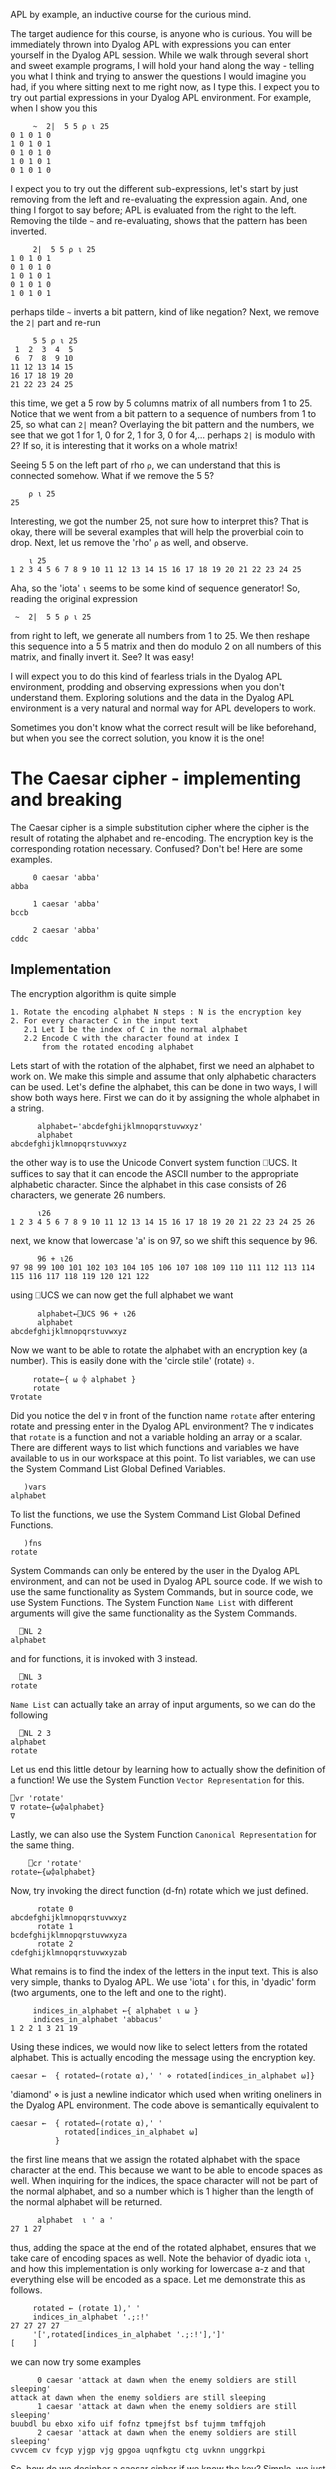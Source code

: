  APL by example, an inductive course for the curious mind.

The target audience for this course, is anyone who is curious.
You will be immediately thrown into Dyalog APL with expressions you can
enter yourself in the Dyalog APL session.
While we walk through several short and sweet example programs, I will hold
your hand along the way - telling you what I think and trying to answer the
questions I would imagine you had, if you where sitting next to me right now,
as I type this.
I expect you to try out partial expressions in your Dyalog APL environment.
For example, when I show you this

#+BEGIN_EXAMPLE
     ~  2|  5 5 ⍴ ⍳ 25
0 1 0 1 0
1 0 1 0 1
0 1 0 1 0
1 0 1 0 1
0 1 0 1 0
#+END_EXAMPLE

I expect you to try out the different sub-expressions, let's start by just 
removing from the left and re-evaluating the expression again.
And, one thing I forgot to say before; APL is evaluated from the right to the left.
Removing the tilde =~= and re-evaluating, shows that the pattern has been inverted.

#+BEGIN_EXAMPLE
     2|  5 5 ⍴ ⍳ 25
1 0 1 0 1
0 1 0 1 0
1 0 1 0 1
0 1 0 1 0
1 0 1 0 1
#+END_EXAMPLE

perhaps tilde =~= inverts a bit pattern, kind of like negation?
Next, we remove the =2|= part and re-run

#+BEGIN_EXAMPLE
     5 5 ⍴ ⍳ 25
 1  2  3  4  5
 6  7  8  9 10
11 12 13 14 15
16 17 18 19 20
21 22 23 24 25
#+END_EXAMPLE

this time, we get a 5 row by 5 columns matrix of all numbers from 1 to 25.
Notice that we went from a bit pattern to a sequence of numbers from 1 to 25,
so what can =2|= mean? Overlaying the bit pattern and the numbers, we see that
we got 1 for 1, 0 for 2, 1 for 3, 0 for 4,... perhaps =2|= is modulo with 2?
If so, it is interesting that it works on a whole matrix!

Seeing 5 5 on the left part of rho =⍴=, we can understand that this is connected
somehow. What if we remove the 5 5?

#+BEGIN_EXAMPLE
    ⍴ ⍳ 25
25
#+END_EXAMPLE 

Interesting, we got the number 25, not sure how to interpret this? That is okay, 
there will be several examples that will help the proverbial coin to drop. 
Next, let us remove the 'rho' =⍴= as well, and observe.

#+BEGIN_EXAMPLE
    ⍳ 25
1 2 3 4 5 6 7 8 9 10 11 12 13 14 15 16 17 18 19 20 21 22 23 24 25
#+END_EXAMPLE

Aha, so the 'iota' =⍳= seems to be some kind of sequence generator!
So, reading the original expression

:  ~  2|  5 5 ⍴ ⍳ 25

from right to left, we generate all numbers from 1 to 25. We then reshape
this sequence into a 5 5 matrix and then do modulo 2 on all numbers
of this matrix, and finally invert it.
See? It was easy!


I will expect you to do this kind of fearless trials in the Dyalog APL 
environment, prodding and observing expressions when you don't understand them.
Exploring solutions and the data in the Dyalog APL environment is a very natural
and normal way for APL developers to work. 

Sometimes you don't know what the correct result will be like beforehand,
but when you see the correct solution, you know it is the one!

* The Caesar cipher - implementing and breaking
The Caesar cipher is a simple substitution cipher where the cipher is the result
of rotating the alphabet and re-encoding. The encryption key is the corresponding
rotation necessary. Confused? Don't be! Here are some examples.

#+BEGIN_EXAMPLE
     0 caesar 'abba' 
abba
    
     1 caesar 'abba'
bccb

     2 caesar 'abba'
cddc
#+END_EXAMPLE

** Implementation

The encryption algorithm is quite simple

#+BEGIN_EXAMPLE
  1. Rotate the encoding alphabet N steps : N is the encryption key 
  2. For every character C in the input text
     2.1 Let I be the index of C in the normal alphabet
     2.2 Encode C with the character found at index I 
         from the rotated encoding alphabet
#+END_EXAMPLE

Lets start of with the rotation of the alphabet, first we need an alphabet to work on.
We make this simple and assume that only alphabetic characters can be used. 
Let's define the alphabet, this can be done in two ways, I will show both ways here. 
First we can do it by assigning the whole alphabet in a string.

#+BEGIN_EXAMPLE
      alphabet←'abcdefghijklmnopqrstuvwxyz'
      alphabet
abcdefghijklmnopqrstuvwxyz
#+END_EXAMPLE

the other way is to use the Unicode Convert system function ⎕UCS. It suffices to say
that it can encode the ASCII number to the appropriate alphabetic character. 
Since the alphabet in this case consists of 26 characters, we generate 26 numbers.

#+BEGIN_EXAMPLE
      ⍳26
1 2 3 4 5 6 7 8 9 10 11 12 13 14 15 16 17 18 19 20 21 22 23 24 25 26
#+END_EXAMPLE

next, we know that lowercase 'a' is on 97, so we shift this sequence by 96.

#+BEGIN_EXAMPLE
      96 + ⍳26
97 98 99 100 101 102 103 104 105 106 107 108 109 110 111 112 113 114 115 116 117 118 119 120 121 122
#+END_EXAMPLE

using ⎕UCS we can now get the full alphabet we want

#+BEGIN_EXAMPLE
      alphabet←⎕UCS 96 + ⍳26
      alphabet
abcdefghijklmnopqrstuvwxyz
#+END_EXAMPLE

Now we want to be able to rotate the alphabet with an encryption key (a number).
This is easily done with the 'circle stile' (rotate) ⌽.

#+BEGIN_EXAMPLE
      rotate←{ ⍵ ⌽ alphabet }
      rotate
 ∇rotate
#+END_EXAMPLE

Did you notice the del =∇= in front of the function name =rotate= after 
entering rotate and pressing enter in the Dyalog APL environment?
The =∇= indicates that =rotate= is a function and not a variable holding
an array or a scalar. There are different ways to list which functions
and variables we have available to us in our workspace at this point.
To list variables, we can use the System Command List Global Defined Variables.

#+BEGIN_EXAMPLE
   )vars
alphabet
#+END_EXAMPLE

To list the functions, we use the System Command List Global Defined Functions.

#+BEGIN_EXAMPLE
   )fns
rotate
#+END_EXAMPLE

System Commands can only be entered by the user in the Dyalog APL environment, 
and can not be used in Dyalog APL source code. If we wish to use the same
functionality as System Commands, but in source code, we use System Functions.
The System Function =Name List= with different arguments will give the same
functionality as the System Commands.

#+BEGIN_EXAMPLE
  ⎕NL 2
alphabet
#+END_EXAMPLE

and for functions, it is invoked with 3 instead.

#+BEGIN_EXAMPLE
  ⎕NL 3
rotate
#+END_EXAMPLE

=Name List= can actually take an array of input arguments, so we can do the
following

#+BEGIN_EXAMPLE
  ⎕NL 2 3
alphabet
rotate
#+END_EXAMPLE

Let us end this little detour by learning how to actually show the definition
of a function! We use the System Function =Vector Representation= for this.

#+BEGIN_EXAMPLE
     ⎕vr 'rotate'
     ∇ rotate←{⍵⌽alphabet}
     ∇
#+END_EXAMPLE

Lastly, we can also use the System Function =Canonical Representation= for
the same thing.

#+BEGIN_EXAMPLE
     ⎕cr 'rotate'
 rotate←{⍵⌽alphabet}
#+END_EXAMPLE

Now, try invoking the direct function (d-fn) rotate which we just defined.

#+BEGIN_EXAMPLE
      rotate 0
abcdefghijklmnopqrstuvwxyz
      rotate 1
bcdefghijklmnopqrstuvwxyza
      rotate 2
cdefghijklmnopqrstuvwxyzab
#+END_EXAMPLE

What remains is to find the index of the letters in the input text.
This is also very simple, thanks to Dyalog APL. 
We use 'iota' ⍳ for this, in 'dyadic' form (two arguments, one to the left
and one to the right). 

#+BEGIN_EXAMPLE
     indices_in_alphabet ←{ alphabet ⍳ ⍵ }
     indices_in_alphabet 'abbacus'
1 2 2 1 3 21 19
#+END_EXAMPLE

Using these indices, we would now like to select letters from the rotated
alphabet. This is actually encoding the message using the encryption key. 

#+BEGIN_EXAMPLE
      caesar ←  { rotated←(rotate ⍺),' ' ⋄ rotated[indices_in_alphabet ⍵]}
#+END_EXAMPLE

'diamond' ⋄ is just a newline indicator which used when writing oneliners
in the Dyalog APL environment. The code above is semantically equivalent 
to

#+BEGIN_EXAMPLE
      caesar ←  { rotated←(rotate ⍺),' '
                  rotated[indices_in_alphabet ⍵]
                }
#+END_EXAMPLE

the first line means that we assign the rotated alphabet with the space character
at the end. This because we want to be able to encode spaces as well.
When inquiring for the indices, the space character will not be part of the normal
alphabet, and so a number which is 1 higher than the length of the normal alphabet 
will be returned.

#+BEGIN_EXAMPLE
      alphabet  ⍳ ' a '
27 1 27
#+END_EXAMPLE

thus, adding the space at the end of the rotated alphabet, ensures that we take
care of encoding spaces as well. Note the behavior of dyadic iota =⍳=, and 
how this implementation is only working for lowercase a-z and that everything
else will be encoded as a space. Let me demonstrate this as follows.

#+BEGIN_EXAMPLE
     rotated ← (rotate 1),' '
     indices_in_alphabet '.;:!'
27 27 27 27
     '[',rotated[indices_in_alphabet '.;:!'],']'
[    ]
#+END_EXAMPLE

we can now try some examples

#+BEGIN_EXAMPLE
      0 caesar 'attack at dawn when the enemy soldiers are still sleeping'
attack at dawn when the enemy soldiers are still sleeping
      1 caesar 'attack at dawn when the enemy soldiers are still sleeping'
buubdl bu ebxo xifo uif fofnz tpmejfst bsf tujmm tmffqjoh
      2 caesar 'attack at dawn when the enemy soldiers are still sleeping'
cvvcem cv fcyp yjgp vjg gpgoa uqnfkgtu ctg uvknn unggrkpi
#+END_EXAMPLE

So, how do we decipher a caesar cipher if we know the key?
Simple, we just apply the negative rotation.

#+BEGIN_EXAMPLE
      clear_text←'attack at dawn when the enemy soldiers are still sleeping'
      key←12
      cipher← key caesar clear_text
      cipher
mffmow mf pmiz itqz ftq qzqyk eaxpuqde mdq efuxx exqqbuzs
      (¯1×key) caesar cipher
attack at dawn when the enemy soldiers are still sleeping
#+END_EXAMPLE

** Breaking the caesar cipher with a lookup attack

The caesar ciphers we can produce now are vulnerable to brute force
attacks, where the attacker will try all 26 possible counter rotations 
and looking up results in a dictionary. The lookup attack algorithm is quite simple.

#+BEGIN_EXAMPLE
 1. Try all 26 possible counter-rotations
 2. For every counter-rotation R_i
    2.1 check how many words from the possibly decrypted text can be
        found in a dictionary, this is the score S_i of R_i.
 3. The counter-rotation R_i with the highest score S_i is the most
    probable key.       
#+END_EXAMPLE

Let's try doing this ourselves! We start by generating a random key between 1 and 26, 
we use the roll '?' operator for this.

#+BEGIN_EXAMPLE
      clear_text←'attack at dawn when the enemy soldiers are still sleeping'
      key ← ? 26
      cipher  ←  key caesar clear_text
      cipher
dwwdfn dw gdzq zkhq wkh hqhpb vroglhuv duh vwloo vohhslqj
#+END_EXAMPLE

Now, let's try 26 possible counter-rotations, this is done by generating
all numbers from ¯26 to ¯1. We can do so by multiplying all numbers from 1
to 26 with a negative one =¯1= (notice that this is ¯1 and not -1) as seen below

#+BEGIN_EXAMPLE
      (¯1 × ⍳ 26)
¯1 ¯2 ¯3 ¯4 ¯5 ¯6 ¯7 ¯8 ¯9 ¯10 ¯11 ¯12 ¯13 ¯14 ¯15 ¯16 ¯17 ¯18 ¯19 ¯20 ¯21 ¯22 ¯23 ¯24 ¯25 ¯26
#+END_EXAMPLE

Or, by using Negate (monadic minus sign) as shown below

#+BEGIN_EXAMPLE
      -⍳26
¯1 ¯2 ¯3 ¯4 ¯5 ¯6 ¯7 ¯8 ¯9 ¯10 ¯11 ¯12 ¯13 ¯14 ¯15 ¯16 ¯17 ¯18 ¯19 ¯20 ¯21 ¯22 ¯23 ¯24 ¯25 ¯26
#+END_EXAMPLE

The difference between High Minus =¯= and Monadic Minus =-= is that High Minus
is used to enter negative numbers without need of parenthesis.

What we want to do now, is to use the caesar cipher with each and every key,
on the cipher text. For this, we can use two different approaches, first we can utilize what is called 
'outer product' with the caesar d-fn (∘.caesar). This is just distributing the left arguments over the function
and the right argument.

#+BEGIN_EXAMPLE
      (-⍳26) ∘.caesar ⊂cipher
 ....this is a lot of text
#+END_EXAMPLE

Observe this elucidating example in order to understand how the outer product =∘.⎕= works (⎕ is a function).
A similar and more elegant way is to use each =¨= which will automatically pair each left side
with the right side through some function, look at this elucidating example

#+BEGIN_EXAMPLE
      (⍳10) ,¨ 1
┌→──┬───┬───┬───┬───┬───┬───┬───┬───┬────┐
│1 1│2 1│3 1│4 1│5 1│6 1│7 1│8 1│9 1│10 1│
└~─→┴~─→┴~─→┴~─→┴~─→┴~─→┴~─→┴~─→┴~─→┴~──→┘
#+END_EXAMPLE

now this is how the usage of each =¨= together with the caesar function will look like 

#+BEGIN_EXAMPLE
      (-⍳26) caesar ¨ ⊂cipher
#+END_EXAMPLE

We had to 'enclose' ⊂ the right argument to turn it into a scalar so that there is only 'one thing' (a scalar)
for the each to compose the caesar function with. We can make this more readable by creating a rectangular matrix 
of the result, because we get an array of 26 elements (one caesar-application for every negative key),
and every element is as long as the cipher text, we can build a 26 by 57 matrix, using 'mix' =↑=. 
Let's check that the mental calculation is correct by asking for the dimensions of the result, using 'shape' ⍴.

#+BEGIN_EXAMPLE
      ⍴ ↑ (-⍳26) caesar ¨ ⊂cipher
26 57
#+END_EXAMPLE

Yep, 26 rows and 57 columns.

#+BEGIN_EXAMPLE
      ↑ (-⍳26) caesar ¨ ⊂cipher
cvvcem cv fcyp yjgp vjg gpgoa uqnfkgtu ctg uvknn unggrkpi
buubdl bu ebxo xifo uif fofnz tpmejfst bsf tujmm tmffqjoh
attack at dawn when the enemy soldiers are still sleeping
zsszbj zs czvm vgdm sgd dmdlx rnkchdqr zqd rshkk rkddohmf
yrryai yr byul ufcl rfc clckw qmjbgcpq ypc qrgjj qjccngle
xqqxzh xq axtk tebk qeb bkbjv pliafbop xob pqfii pibbmfkd
wppwyg wp zwsj sdaj pda ajaiu okhzeano wna opehh ohaalejc
voovxf vo yvri rczi ocz zizht njgydzmn vmz nodgg ngzzkdib
unnuwe un xuqh qbyh nby yhygs mifxcylm uly mncff mfyyjcha
tmmtvd tm wtpg paxg max xgxfr lhewbxkl tkx lmbee lexxibgz
sllsuc sl vsof ozwf lzw wfweq kgdvawjk sjw kladd kdwwhafy
rkkrtb rk urne nyve kyv vevdp jfcuzvij riv jkzcc jcvvgzex
qjjqsa qj tqmd mxud jxu uduco iebtyuhi qhu ijybb ibuufydw
piiprz pi splc lwtc iwt tctbn hdasxtgh pgt hixaa hattexcv
ohhoqy oh rokb kvsb hvs sbsam gczrwsfg ofs ghwzz gzssdwbu
nggnpx ng qnja jura gur rarzl fbyqvref ner fgvyy fyrrcvat
mffmow mf pmiz itqz ftq qzqyk eaxpuqde mdq efuxx exqqbuzs
leelnv le olhy hspy esp pypxj dzwotpcd lcp detww dwppatyr
kddkmu kd nkgx grox dro oxowi cyvnsobc kbo cdsvv cvoozsxq
jccjlt jc mjfw fqnw cqn nwnvh bxumrnab jan bcruu bunnyrwp
ibbiks ib liev epmv bpm mvmug awtlqmza izm abqtt atmmxqvo
haahjr ha khdu dolu aol lultf zvskplyz hyl zapss zsllwpun
gzzgiq gz jgct cnkt znk ktkse yurjokxy gxk yzorr yrkkvotm
fyyfhp fy ifbs bmjs ymj jsjrd xtqinjwx fwj xynqq xqjjunsl
exxego ex hear alir xli iriqc wsphmivw evi wxmpp wpiitmrk
dwwdfn dw gdzq zkhq wkh hqhpb vroglhuv duh vwloo vohhslqj
#+END_EXAMPLE

visual inspection shows that the third row from the top is very readable, 
this would put the randomized key to be 3.
Let's check.

#+BEGIN_EXAMPLE
      key
3
#+END_EXAMPLE

But what if we want this to be totally automated? If we have many (thousands!) ciphers, 
we would like the computer to do this for us and avoid having to do visual inspection.
This is where the lookup part of the attack comes into play.
Lets start by declaring the dictionary 

#+BEGIN_EXAMPLE
      dictionary ← 'soldier' 'attack' 'dawn' 'swords' 'blood'
#+END_EXAMPLE

The dictionary is now an array with 5 elements, each one being a text-array.
We can once again use 'shape' ⍴ to verify this, or 'tally' ≢.

#+BEGIN_EXAMPLE
     ⍴ dictionary
5
     ≢ dictionary
5
#+END_EXAMPLE

Before we progress further, let me take a brief moment and describe the difference
between shape (monadic rho) =⍴= and tally (monadic not equal underbar) =≢=.
Shape returns an integer vector representing the dimensions of the right argument.
Observe the result for a scalar, an array, a matrix and a cube.

#+BEGIN_EXAMPLE
      (scalar array matrix cube)←1 (⍳10) (2 2⍴⍳4) (3 2 2⍴⍳8)
      ⍴ scalar

      ⍴ array
10
      ⍴ matrix
2 2
      ⍴ cube
3 2 2
#+END_EXAMPLE

Note how the result of shape on a scalar is an empty vector. A common concept when
talking about the shape of something, is to talk about the rank. rank is defined 
as the shape of the shape. Observe the ranks of these results.

#+BEGIN_EXAMPLE
      ⍴⍴ scalar
0
      ⍴⍴ array
1
      ⍴⍴ matrix
2
      ⍴⍴ cube
3
#+END_EXAMPLE

Now contrast this with tally =≢=, tally will always return a simple scalar indicating
the amount of major cells of the right argument - or equally correct: the length of the
leading axis xor 1 if the right argument is a scalar. Observe the tally of a scalar, 
an array, a matrix and a cube. The major cells for a vector are the elements. The major cells of
a matrix are its rows, and the major cells of a cube are the matrices along the first 
dimension.

#+BEGIN_EXAMPLE
      (scalar array matrix cube)←1 (⍳10) (2 2⍴⍳4) (3 2 2⍴⍳8)
      ≢ scalar
1
      ≢ array
10
      ≢ matrix
2
      ≢ cube
3
#+END_EXAMPLE

Let's now define the lookup function that takes a piece of text, splits it into 
words and tries to see how many of these words exist in the dictionary. In order
to achieve this, we will first write a function that splits a text array on
spaces and returns an array of text arrays. This function is commonly called
'words', tokens or split in other languages. Let us call it words.

#+BEGIN_EXAMPLE 
     words ← {t←' ',⍵⋄1↓¨(t=' ')⊂t}
     ]box on
Was OFF
      words 'hello there how are you'
┌→────┬─────┬───┬───┬───┐
│hello│there│how│are│you│
└────→┴────→┴──→┴──→┴──→┘
#+END_EXAMPLE

The direct function =words= uses partitioned enclose (dyadic left shoe =⊂=),
to split the text array into an array of words, let us go through the main components
step by step in order to gain a full understanding of what is going on here.

#+BEGIN_EXAMPLE 
      a←'hello there how are you'
      t←' ',a
      t
 hello there how are you
      (t=' ')⊂t
┌→─────┬──────┬────┬────┬────┐
│ hello│ there│ how│ are│ you│
└─────→┴─────→┴───→┴───→┴───→┘
      1↓¨((t=' ')⊂t)
┌→────┬─────┬───┬───┬───┐
│hello│there│how│are│you│
└────→┴────→┴──→┴──→┴──→┘
#+END_EXAMPLE

We now want to know many of the words exist in the dictionary. This is done
by means of member =∊= and a plus-reduce.

#+BEGIN_EXAMPLE
     ws ←  words 'attack  at  dawn  when  the  enemy  soldiers  are  still  sleeping'
     ws ∊ dictionary
1 0 0 0 1 0 0 0 0 0 0 0 0 0 0 0 0 0 0
#+END_EXAMPLE

This produces a binary array where each 1 indicates that the element at that position 
in the left argument could be found in the right argument to member. If we now reduce
this with plus-reduce, we will get the correct amount of matches.

#+BEGIN_EXAMPLE
     +/ ws ∊ dictionary
2
     ⍴ +/ ws ∊ dictionary

#+END_EXAMPLE

We can see that this is a scalar result since shape reports an empty result. This means 
that there is no dimension on the argument to shape. Scalars are dimension-less in APL. 
We now have the recipe for the score calculation, and we can define our direct function.

#+BEGIN_EXAMPLE
      score ← { +/ (words ⍵) ∊ dictionary }
#+END_EXAMPLE

and we test it with our decrypted text.

#+BEGIN_EXAMPLE
      score 'attack  at  dawn  when  the  enemy  soldiers  are  still  sleeping'
2
#+END_EXAMPLE

we have the rotations, and we have the scores, now we need to apply the rotations,
and calculate the scores, selecting the rotation with highest score.
With Dyalog APL - this is simple. Once again, let's do this stepwise in the Dyalog APL 
environment, and once we have 'found the recipe' we put it into a d-fn.

#+BEGIN_EXAMPLE
      rotations ← -⍳26
      scores ← score ¨ rotations caesar ¨ ⊂cipher
#+END_EXAMPLE
 
now we want to know which score is the highest ranked one, this can be done by aquiring
the descending order of indices as they can be used to retrieve the sorted result 
from an array. The function is called 'grade down' ⍒.
And once again, an example is in order.

#+BEGIN_EXAMPLE
      ⍒ 3 1 4 6 2
4 3 1 5 2
#+END_EXAMPLE

so, what we want is to 'grade down' the scores and take the first index in the array.

#+BEGIN_EXAMPLE
      ⍒ scores
3 1 2 4 5 6 7 8 9 10 11 12 13 14 15 16 17 18 19 20 21 22 23 24 25 26
#+END_EXAMPLE

we can take the first by using 'take' ↑.

#+BEGIN_EXAMPLE
      1 ↑ ⍒ scores
3
#+END_EXAMPLE

And to finalize this, we should negate the result.

#+BEGIN_EXAMPLE
      rotations ← -⍳26
      scores ← score ¨ rotations caesar ¨ ⊂cipher
      ¯1 × 1 ↑ ⍒ scores
#+END_EXAMPLE

therefore, our function break can now be defined

#+BEGIN_EXAMPLE
      break ← {rs ← -⍳26 ⋄ ss ← score ¨ rs caesar ¨ ⊂⍵ ⋄ ¯1×1↑⍒ss }
#+END_EXAMPLE

and we can test it immediately with a new randomized cipher

#+BEGIN_EXAMPLE
      text ← 'the attack failed at dawn'
      key←?26
      cipher←key caesar text
      cipher
nby unnuwe zucfyx un xuqh
      break cipher
¯20
      ¯20 caesar cipher
the attack failed at dawn
#+END_EXAMPLE

the full listing of the functions we have defined can be seen by listing
the functions in the current workspace.

#+BEGIN_EXAMPLE
      )fns
break   caesar  indices_in_alphabet      rotate  score
#+END_EXAMPLE

we can now use 'vector representation' to display the definition of every 
function.

#+BEGIN_EXAMPLE
      ⎕vr ¨ 'break' 'caesar' 'score' 'rotate' 'indices_in_alphabet'
      ∇ break←{rs←-⍳26 ⋄ ss← score ¨ rs caesar ¨ ⊂⍵ ⋄ ¯1×1↑⍒ss}
      ∇ caesar←{rotated←(rotate ⍺),' ' ⋄ rotated[indices_in_alphabet ⍵]}
      ∇ score ← { +/ (words ⍵) ∊ dictionary }
      ∇ rotate←{⍵⌽alphabet}
      ∇ indices_in_alphabet←{alphabet⍳⍵}
#+END_EXAMPLE

** Breaking the securer caesar cipher

There is one thing that can be done to make the caesar cipher slightly trickier
to break. If we remove all spaces so that word boundaries become anonymous, we will
not be able to break the 26 rotations into substrings and look them up in the dictionary,
but we would be able to do the reverse; find matching substrings in the 26 rotations
with the dictionary words. An alternate and more interesting approach, would be
to measure the letter frequency, and see if it aligns with the letter frequency of
proper english.
Instead of passing 'hello world how are you' to the encryption algorithm, we will pass
an equivalent of 'helloworldhowareyou'. The algorithm for breaking the slightly harder to break
caesar cipher is thus

#+BEGIN_EXAMPLE
 1. Try all 26 possible counter-rotations
 2. For every counter-rotation R_i
    2.1 F_i is the measured letter frequency of the resulting text.
        Calculate the distance D_i between english letter frequency and F_i
 3. The counter-rotation R_i with the lowest distance D_i is the most
    probable key.
#+END_EXAMPLE

Lets start by copying our cleartext from a predefined workspace called frequency.ws.
We do this by utilizing the system function Copy =⎕CY= which will copy all or just the
named object from another workspace (if any names are passed as the left argument).

#+BEGIN_EXAMPLE
   ⎕CY './frequency.ws'
   ⍴text
476
   text
thefirstincarnationofwhatwaslatertobet.....
#+END_EXAMPLE

What we need now, is a d-fn for measuring letter frequency in a text.
For each letter in the alphabet, we wish to count the amount of times it occurrs in 
a text, and then divide this by the length of the text.
We utilize the outer product once again, with the alphabet; in the example below,
we do the following: for each of the 26 letters in the alphabet, perform array
comparison with the given text to the left, letter by letter inside it.

#+BEGIN_EXAMPLE
      alphabet ∘.= 'abbacuswasatoolforcalculations'
1 0 0 1 0 0 0 0 1 0 1 0 0 0 0 0 0 0 0 1 0 0 0 0 1 0 0 0 0 0
0 1 1 0 0 0 0 0 0 0 0 0 0 0 0 0 0 0 0 0 0 0 0 0 0 0 0 0 0 0
0 0 0 0 1 0 0 0 0 0 0 0 0 0 0 0 0 0 1 0 0 1 0 0 0 0 0 0 0 0
0 0 0 0 0 0 0 0 0 0 0 0 0 0 0 0 0 0 0 0 0 0 0 0 0 0 0 0 0 0
0 0 0 0 0 0 0 0 0 0 0 0 0 0 0 0 0 0 0 0 0 0 0 0 0 0 0 0 0 0
0 0 0 0 0 0 0 0 0 0 0 0 0 0 0 1 0 0 0 0 0 0 0 0 0 0 0 0 0 0
0 0 0 0 0 0 0 0 0 0 0 0 0 0 0 0 0 0 0 0 0 0 0 0 0 0 0 0 0 0
0 0 0 0 0 0 0 0 0 0 0 0 0 0 0 0 0 0 0 0 0 0 0 0 0 0 0 0 0 0
0 0 0 0 0 0 0 0 0 0 0 0 0 0 0 0 0 0 0 0 0 0 0 0 0 0 1 0 0 0
0 0 0 0 0 0 0 0 0 0 0 0 0 0 0 0 0 0 0 0 0 0 0 0 0 0 0 0 0 0
0 0 0 0 0 0 0 0 0 0 0 0 0 0 0 0 0 0 0 0 0 0 0 0 0 0 0 0 0 0
0 0 0 0 0 0 0 0 0 0 0 0 0 0 1 0 0 0 0 0 1 0 0 1 0 0 0 0 0 0
0 0 0 0 0 0 0 0 0 0 0 0 0 0 0 0 0 0 0 0 0 0 0 0 0 0 0 0 0 0
0 0 0 0 0 0 0 0 0 0 0 0 0 0 0 0 0 0 0 0 0 0 0 0 0 0 0 0 1 0
0 0 0 0 0 0 0 0 0 0 0 0 1 1 0 0 1 0 0 0 0 0 0 0 0 0 0 1 0 0
0 0 0 0 0 0 0 0 0 0 0 0 0 0 0 0 0 0 0 0 0 0 0 0 0 0 0 0 0 0
0 0 0 0 0 0 0 0 0 0 0 0 0 0 0 0 0 0 0 0 0 0 0 0 0 0 0 0 0 0
0 0 0 0 0 0 0 0 0 0 0 0 0 0 0 0 0 1 0 0 0 0 0 0 0 0 0 0 0 0
0 0 0 0 0 0 1 0 0 1 0 0 0 0 0 0 0 0 0 0 0 0 0 0 0 0 0 0 0 1
0 0 0 0 0 0 0 0 0 0 0 1 0 0 0 0 0 0 0 0 0 0 0 0 0 1 0 0 0 0
0 0 0 0 0 1 0 0 0 0 0 0 0 0 0 0 0 0 0 0 0 0 1 0 0 0 0 0 0 0
0 0 0 0 0 0 0 0 0 0 0 0 0 0 0 0 0 0 0 0 0 0 0 0 0 0 0 0 0 0
0 0 0 0 0 0 0 1 0 0 0 0 0 0 0 0 0 0 0 0 0 0 0 0 0 0 0 0 0 0
0 0 0 0 0 0 0 0 0 0 0 0 0 0 0 0 0 0 0 0 0 0 0 0 0 0 0 0 0 0
0 0 0 0 0 0 0 0 0 0 0 0 0 0 0 0 0 0 0 0 0 0 0 0 0 0 0 0 0 0
0 0 0 0 0 0 0 0 0 0 0 0 0 0 0 0 0 0 0 0 0 0 0 0 0 0 0 0 0 0
#+END_EXAMPLE

what remains now, is to sum the 1's for each row, this is plus-reduce again.

#+BEGIN_EXAMPLE
      +/ alphabet ∘.= 'abbacuswasatoolforcalculations'
6 2 3 0 0 1 0 0 1 0 0 3 0 1 4 0 0 1 3 2 2 0 1 0 0 0
#+END_EXAMPLE

we can now see that there are 6 a's in the text, 2 b's etc, what now remains is to 
divide by the length of the text in question, we do this by a direct function
and passing the text.

#+BEGIN_EXAMPLE
     { (+/ alphabet ∘.= ⍵) ÷ ⍴⍵ } 'abbacuswasatoolforcalculations'
0.2 0.06666666667 0.1 0 0 0.03333333333 0 0 0.03333333333 0 0 0.1 0 0.03333333333......
#+END_EXAMPLE

Let us name this frequency, and amaze at the conciseness.

#+BEGIN_EXAMPLE
      frequency ← { (+/alphabet∘.=⍵)÷⍴⍵ }
      frequency text
0.1029411765 0.01470588235 0.03571428571 ......
#+END_EXAMPLE

Next up, we need to compare how close a measured letter frequency is to the english 
letter frequency, for that we need the english letter frequency (which I happen to have added).
When we copied the workspace =frequency.ws= with the system function =⎕CY= we also 
got the variable =english= which contains an array of english monogram letter frequencies.
Take a look at it by reshaping it as a 13 2 matrix after concatenating it with the alphabet.

#+BEGIN_EXAMPLE
     13 2 ⍴ alphabet ,¨  english
┌→────────┬─────────┐
↓a 0.08167│b 0.01492│
├+───────→┼+───────→┤
│c 0.02782│d 0.04253│
├+───────→┼+───────→┤
│e 0.12702│f 0.02228│
├+───────→┼+───────→┤
│g 0.02015│h 0.06094│
├+───────→┼+───────→┤
│i 0.06966│j 0.00153│
├+───────→┼+───────→┤
│k 0.00772│l 0.04025│
├+───────→┼+───────→┤
│m 0.02406│n 0.06749│
├+───────→┼+───────→┤
│o 0.07507│p 0.01929│
├+───────→┼+───────→┤
│q 0.00095│r 0.05987│
├+───────→┼+───────→┤
│s 0.06327│t 0.09056│
├+───────→┼+───────→┤
│u 0.02758│v 0.00978│
├+───────→┼+───────→┤
│w 0.0236 │x 0.0015 │
├+───────→┼+───────→┤
│y 0.01974│z 0.00074│
└+───────→┴+───────→┘
#+END_EXAMPLE

However, when working with the array =english= we want it just as a pure floating point
array (as it is).

#+BEGIN_EXAMPLE
      english
0.08167 0.01492 0.02782 0.04253 0.12702 0.02228 .....
#+END_EXAMPLE

Now we can write the d-fn for performing the calculation of euclidean distance between two vectors.
This is no more than the square root of the sum of the squares of distances.

#+BEGIN_EXAMPLE
      distance ← { sqd←(⍺-⍵)*2 ⋄ sum←+/sqd ⋄ sum*0.5 }
#+END_EXAMPLE

Notice how the d-fn for distance has ⍺ and ⍵. This is because distance is dyadic, it will take a left
argument and a right argument. ⍺ is the left argument, and ⍵ is the right argument.
We can test it out with multiple vectors. Actually, let's calculate the euclidean distance to all discrete
carthesian products in the range (1 1) to (10 10). We can easily produce all such pairs with monadic iota ⍳. 

#+BEGIN_EXAMPLE
      ⍳ 10 10
 1 1   1 2   1 3   1 4   1 5   1 6   1 7   1 8   1 9   1 10
 2 1   2 2   2 3   2 4   2 5   2 6   2 7   2 8   2 9   2 10
 3 1   3 2   3 3   3 4   3 5   3 6   3 7   3 8   3 9   3 10
 4 1   4 2   4 3   4 4   4 5   4 6   4 7   4 8   4 9   4 10
 5 1   5 2   5 3   5 4   5 5   5 6   5 7   5 8   5 9   5 10
 6 1   6 2   6 3   6 4   6 5   6 6   6 7   6 8   6 9   6 10
 7 1   7 2   7 3   7 4   7 5   7 6   7 7   7 8   7 9   7 10
 8 1   8 2   8 3   8 4   8 5   8 6   8 7   8 8   8 9   8 10
 9 1   9 2   9 3   9 4   9 5   9 6   9 7   9 8   9 9   9 10
 10 1  10 2  10 3  10 4  10 5  10 6  10 7  10 8  10 9  10 10
#+END_EXAMPLE

let us now perform outer product with distance to 1 1 (and produce a text result 
where the numbers are rounded to two decimals, with the use of format by specification 
(down tack jot) =⍕=).

#+BEGIN_EXAMPLE
      2 ⍕ (⍳ 10 10) distance ¨ ⊂(1 1)
 0.00 1.00 2.00 3.00 4.00  5.00  6.00  7.00  8.00  9.00
 1.00 1.41 2.24 3.16 4.12  5.10  6.08  7.07  8.06  9.06
 2.00 2.24 2.83 3.61 4.47  5.39  6.32  7.28  8.25  9.22
 3.00 3.16 3.61 4.24 5.00  5.83  6.71  7.62  8.54  9.49
 4.00 4.12 4.47 5.00 5.66  6.40  7.21  8.06  8.94  9.85
 5.00 5.10 5.39 5.83 6.40  7.07  7.81  8.60  9.43 10.30
 6.00 6.08 6.32 6.71 7.21  7.81  8.49  9.22 10.00 10.82
 7.00 7.07 7.28 7.62 8.06  8.60  9.22  9.90 10.63 11.40
 8.00 8.06 8.25 8.54 8.94  9.43 10.00 10.63 11.31 12.04
 9.00 9.06 9.22 9.49 9.85 10.30 10.82 11.40 12.04 12.73
#+END_EXAMPLE

The last thing we need to do now, is to combine all of this, just like we did for the lookup attack.
But, let's generate a random key and produce a cipher from the text.

#+BEGIN_EXAMPLE
      key←?26
      cipher←key caesar text
      cipher
kyvwzijkzetrie.....(a lot of text)
#+END_EXAMPLE

notice how the old break will not work on this.

#+BEGIN_EXAMPLE
      break cipher
¯1
#+END_EXAMPLE

Now, the grande finale.

#+BEGIN_EXAMPLE
      rotations←-⍳26
      distances ← english∘distance ¨ frequency ¨ rotations caesar ¨ ⊂cipher
      ¯1 × 1↑⍋distances
¯17
      ¯17 caesar cipher
thefirstincarnationofwhatwaslatertobetheapl...(lots of text)
#+END_EXAMPLE

You will notice on interesting thing, that english is next to distance in what is called
composed with (jot =∘=). This means that we compose a function with an argument so that
it has already been given an argument (this is the same as Currying). Observe the following
examples. First, we try to (incorrectly) calculate the distance from 2 2 to each of 3 3, 2 2 and 1 1.

#+BEGIN_EXAMPLE
      (2 2) distance ¨ (3 3) (2 2) (1 1)
LENGTH ERROR
      (2 2)distance¨(3 3)(2 2)(1 1)
     ∧
#+END_EXAMPLE

But this fails, and we pass a direct function to the each =¨= which works well.

#+BEGIN_EXAMPLE
      { (2 2) distance ⍵ } ¨ (3 3) (2 2) (1 1)
1.414213562 0 1.414213562
#+END_EXAMPLE

However, this is the same as passing a function which takes one argument, right?
So we create this function by composition, 'gluing' the left argument to distance
and passing this to each =¨=, this is done with jot =∘=.

#+BEGIN_EXAMPLE
      (2 2)∘distance ¨ (3 3) (2 2) (1 1)
1.414213562 0 1.414213562
#+END_EXAMPLE

The same effect can be achieved by enclosing the array 2 2 first.

#+BEGIN_EXAMPLE
      (⊂2 2) distance ¨ (3 3) (2 2) (1 1)
1.414213562 0 1.414213562
#+END_EXAMPLE

The difference to the prior algorithm is that we have frequency on 'each' ¨ result, and 
use 'grade-up' ⍋ to get the indices in an ascending order.
Clearly, ¯17 is the counter-rotation, thus the original text was encrypted with 17 as the key.
The finalizing d-fn now follows.

#+BEGIN_EXAMPLE
      freq_break←{ rs←-⍳26 ⋄ ds ← english∘distance ¨ frequency ¨ rs caesar ¨ ⊂⍵ ⋄ ¯1×1↑⍋ds }
      freq_break cipher
¯17
      ¯17 caesar cipher
thefirstincarnationofwhatwaslatertobetheapl....(lots of text)
#+END_EXAMPLE

The full listing for this frequency breaking are shown below.

#+BEGIN_EXAMPLE
⎕vr ¨ 'freq_break' 'distance' 'frequency' 'caesar' 'rotate' 'indices_in_alphabet'
∇ freq_break←{rs←-⍳26 ⋄ ds←english∘distance ¨ frequency ¨ rs caesar ¨ ⊂⍵ ⋄ ¯1×1↑⍋ds}
∇ distance←{sqd←(⍺-⍵)*2 ⋄ sum←+/sqd ⋄ sum*0.5}
∇ frequency←{ ( +/ alphabet ∘.= ⍵ ) ÷ ⍴⍵ }
∇ caesar←{rotated←(rotate ⍺),' ' ⋄ rotated[indices_in_alphabet ⍵]}
∇ rotate←{⍵⌽alphabet}
∇ indices_in_alphabet←{alphabet⍳⍵}
#+END_EXAMPLE

** Saving the work of the day

Now that I have something interesting, I would like to save it for future reference.
Also, I would be upset if the computer crashed and all the work was lost.
We can save the work by saving the workspace, I chose to save it was warmup

#+BEGIN_EXAMPLE
      )save warmup
warmup saved Wed Apr  9 20:37:47 2014
#+END_EXAMPLE

I can now clear the workspace and see that it is really clear by listing functions
and variables

#+BEGIN_EXAMPLE
      )clear
clear ws
      )fns
      )vars
#+END_EXAMPLE

Let us load the warmup namespace again

#+BEGIN_EXAMPLE
      )load warmup
./warmup saved Wed Apr  9 20:37:47 2014
      )fns
break   caesar       distance  freq_break      frequency
indices_in_alphabet   rotate    score
      )vars
alphabet    cipher   clear_text  dictionary
distances  english  key         rotations       scores
#+END_EXAMPLE

I noticed that I have some lingering variables I wish not to have, so I will
expunge them from the workspace (here I apply ⎕ex to each name with ¨)

#+BEGIN_EXAMPLE
      ⎕ex ¨ 'key' 'rotations' 'scores' 'distances'
#+END_EXAMPLE

But what if we forget the name of our workspace?
Then we list all workspaces with )lib, this is what I get on my Linux.

#+BEGIN_EXAMPLE
      )lib
.
        warmup
/opt/mdyalog/14.0/64/unicode/ws
      apl2in   apl2pcin conga   display dwsin   dwsout   fonts   ftp   groups  newleaf ops
      postscri quadna   rainpro salt    smdemo  smdesign smtutor sqapl tutor   util
      xfrcode  xlate
/opt/mdyalog/14.0/64/unicode/samples/dfns
      ddb     dfns    eval    max     min     tube
/opt/mdyalog/14.0/64/unicode/samples/tcpip
      chat    echo    qfiles  rexec   www
/opt/mdyalog/14.0/64/unicode/samples/OO4APL
      Chapter9.DWS       ComponentFile.DWS   ExcelWorkBook.DWS  Monthly.DWS
      MonthlyAfter5.DWS  OOTools.DWS         PlanBook.DWS       PlanBookFinal.DWS  Queue.DWS
      Random.DWS         TimeSeries.DWS      derivedgui.DWS     dotnet.DWS         guitools.DWS
#+END_EXAMPLE

So, what does the workspace look like outside of the Dyalog APL environment?
It is a binary which will not be possible to interpret outside of the Dyalog APL
environment. Let's exit the Dyalog APL environment and look at it with some standard 
linux tools (strings, file and hexdump).

#+BEGIN_EXAMPLE
   ⎕OFF
$> file warmup
warmup: Dyalog APL workspace type 14 subtype 1 64-bit unicode little-endian
$> strings warmup
Dyalog
ABCDEFGHIJKLMNOPQRSTUVWXYZ
0123456789
....
soldier
attack
dawn
swords
blood
ERCP
@$q8D
attack
dawn
when
enemy
soldiers
still
sleeping
...
$> head -n 2 warmup | hexdump -C
00000000  aa 03 0e 01 0e 00 fd a4  00 02 00 00 00 00 00 00  |................|
00000010  60 ea ff ff ff ff ff ff  71 00 00 00 00 00 00 00  |`.......q.......|
00000020  c0 36 00 00 00 00 00 00  00 00 00 00 00 00 00 00  |.6..............|
00000030  07 73 70 00 00 00 00 00  00 00 00 00 00 00 00 00  |.sp.............|
00000040  00 00 00 00 00 00 00 00  00 00 00 00 00 00 00 00  |................|
*
00000060  80 3b 84 39 f1 7f 00 00  00 00 00 00 00 00 00 00  |.;.9............|
00000070  00 00 00 00 00 00 00 00  00 00 00 00 00 00 00 00  |................|
*
00000090  77 41 84 39 f1 7f 00 00  00 00 00 00 00 00 00 00  |wA.9............|
000000a0  00 00 00 00 00 00 00 00  00 00 00 00 00 00 00 00  |................|
*
000000c0  4b 63 9b 39 f1 7f 00 00  00 00 00 00 00 00 00 00  |Kc.9............|
000000d0  00 00 00 00 00 00 00 00  00 00 00 00 00 00 00 00  |................|
*
000000f0  9c 5d 9b 39 f1 7f 00 00  00 00 00 00 00 00 00 00  |.].9............|
00000100  00 00 00 00 00 00 00 00  50 f5 f7 ff ff ff ff ff  |........P.......|
00000110  00 00 00 00 00 00 00 00  00 00 00 00 00 00 00 00  |................|
*
00000130  00 00 00 00 00 00 00 00  58 5b 00 00 00 00 00 00  |........X[......|
00000140  48 0a 00 00 00 00 00 00  68 0a                    |H.......h.|
0000014a
#+END_EXAMPLE

Clearly, it will be VERY difficult to put this under version control.
And this is why we will work with SALT scripts from now on.
SALT scripts are Dyalog APL files which can be read from outside the Dyalog APL
environment, just like normal source files from any other language.

* A Tiny Booking DSL 
** SALT booking namespace
A Domain Specific Language (DSL) is a language specific to a domain.
We can design our own Booking DSL easily in Dyalog APL, creating a 
set of instructions which feel natural for the users of the system.

As I mentioned in the previous chapter, we will now use Dyalog APL SALT
scripts, so we can read them from outside of the Dyalog APL environment.
Let's start by creating our first SALT script.
Use your favourite editor and create the file booking.dyalog, inside we 
put the following empty namespace.

#+BEGIN_EXAMPLE
:NameSpace booking

:EndNameSpace
#+END_EXAMPLE

we can now load this SALT script in the Dyalog APL environment using
⎕SE.SALT.Load (I assign the result to ⎕ in order to show the shy result).

#+BEGIN_EXAMPLE
      ⎕←⎕SE.SALT.Load './booking.dyalog'
#.booking
#+END_EXAMPLE

The #.booking result indicates that the root namespace # now has a namespace
inside of it, called booking, accessible through #.booking. We can list all
namespaces with ⎕NL 9

#+BEGIN_EXAMPLE
      ⎕NL 9
booking
#+END_EXAMPLE

** Creating the database
We can now add a function to initialize the room database with 4 bookable
rooms, each room has 8 bookable hours, and 5 days a week. We do this by
typing #.booking C-e (control-e). This will open an editor window, allowing
us to enter a function into the booking namespace.
But, we will close this window (escape) and experiment a bit more in the 
Dyalog APL repl.

#+BEGIN_EXAMPLE
Dyalog APL/S-64 Version 14.0.19453          ┌booking──────────────────────────────────┐
Unicode Edition                             │    :NameSpace booking                   │
Thu Apr 10 20:04:26 2014                    │                                         │
clear ws                                    │    :EndNameSpace                        │
                                            │                                         │
      ⎕←⎕SE.SALT.Load './booking.dyalog'    │                                         │
#.booking                                   │                                         │
      ⎕NL 9                                 │                                         │
booking                                     │                                         │
      #.booking                             │                                         │
                                            └⍟────────────────────────────────────────┘

#+END_EXAMPLE

But, we will close this window (escape) and experiment a bit more in the 
Dyalog APL repl. Let's start by creating a 4 (rooms) by 8 (hours) matrix
of all zeroes using reshape ⍴ in dyadic form.

#+BEGIN_EXAMPLE
    4 8 ⍴ 0
0 0 0 0 0 0 0 0
0 0 0 0 0 0 0 0
0 0 0 0 0 0 0 0
0 0 0 0 0 0 0 0
#+END_EXAMPLE

Every row represents a room and every column represents an hour, a 0 means
the room is free, a number indicates it's booked by someone with an id equal
to the number. Now, let's make a cube out of this, so we have 5 days.

#+BEGIN_EXAMPLE
   5 4 8 ⍴ 0
0 0 0 0 0 0 0 0
0 0 0 0 0 0 0 0
0 0 0 0 0 0 0 0
0 0 0 0 0 0 0 0

0 0 0 0 0 0 0 0
0 0 0 0 0 0 0 0
0 0 0 0 0 0 0 0
0 0 0 0 0 0 0 0

0 0 0 0 0 0 0 0
0 0 0 0 0 0 0 0
0 0 0 0 0 0 0 0
0 0 0 0 0 0 0 0

0 0 0 0 0 0 0 0
0 0 0 0 0 0 0 0
0 0 0 0 0 0 0 0
0 0 0 0 0 0 0 0

0 0 0 0 0 0 0 0
0 0 0 0 0 0 0 0
0 0 0 0 0 0 0 0
0 0 0 0 0 0 0 0
#+END_EXAMPLE

every matrix is one day, and the same rules apply for each such matrix as for 
the 4 8 ⍴ 0 case. This seems good enough, let us now open the #.booking
namespace by pressing C-e (control-e) on #.booking in the Dyalog environment.

#+BEGIN_EXAMPLE
:NameSpace booking

[0]       init_db  ← { #.db ← 5 4 8 ⍴ 0 }

:EndNameSpace
#+END_EXAMPLE

Remember to exit the editor by pressing escape.
When we press escape, Dyalog SALT will ask if we want to update the source
file for "#.booking", I press y for YES.

#+BEGIN_EXAMPLE
 Update source file for "#.booking"?

 If you choose YES, file </home/gianfranco/APL_course/booking.dyalog> will be overwritten.

 If you choose NO, the changes won't be filed
 Y/N? Y
#+END_EXAMPLE

We can now check that the file has been updated outside of the Dyalog APL environment
by opening it with our favourite editor, or just doing less on it.

#+BEGIN_EXAMPLE
> less booking.dyalog
:NameSpace booking

    init_db←{#.db←5 4 8 ⍴ 0}

:EndNameSpace
#+END_EXAMPLE

We have now assigned the direct function to init_db in #.booking.
We can check that the d-fn has been defined by listing the available functions
in the #.booking namespace using ⎕NL 3 from within the #.booking namespace

#+BEGIN_EXAMPLE
     #.booking.⎕NL 3
init_db
#+END_EXAMPLE

we can also visualize the function using ⎕vr (vector representation) 

#+BEGIN_EXAMPLE
     ⎕vr '#.booking.init_db'
     ∇ init_db←{#.db←5 4 8⍴0}
     ∇
#+END_EXAMPLE

if we now run the init_db function, a db will be created in the root 
namespace. 

#+BEGIN_EXAMPLE
      )vars
      #.booking.init_db ⍬
      )vars
db
      db
0 0 0 0 0 0 0 0
0 0 0 0 0 0 0 0
0 0 0 0 0 0 0 0
0 0 0 0 0 0 0 0

0 0 0 0 0 0 0 0
0 0 0 0 0 0 0 0
0 0 0 0 0 0 0 0
0 0 0 0 0 0 0 0

0 0 0 0 0 0 0 0
0 0 0 0 0 0 0 0
0 0 0 0 0 0 0 0
0 0 0 0 0 0 0 0

0 0 0 0 0 0 0 0
0 0 0 0 0 0 0 0
0 0 0 0 0 0 0 0
0 0 0 0 0 0 0 0

0 0 0 0 0 0 0 0
0 0 0 0 0 0 0 0
0 0 0 0 0 0 0 0
0 0 0 0 0 0 0 0
#+END_EXAMPLE

Notice how the d-fn has to be invoked with a zilde ⍬ (empty) argument.
if we don't do that, the evaluation will just return the d-fn itself.

#+BEGIN_EXAMPLE
      #.booking.init_db
{#.db←5 4 8⍴0}
#+END_EXAMPLE

** Booking a room
What if we could type the following and actually get what we expect?

#+BEGIN_EXAMPLE
      book first free on friday for 3 from 2
#+END_EXAMPLE

In case you don't really follow the intention of the above, it means
to book the first freely available room on friday for 3 hours if 
possible from the second hour and onwards.

Let's start with the rightmost (as APL is interpreted from right to left).
The 'from' function. It would be nice if this returns an array of hours
which are in the range, thus for this example

#+BEGIN_EXAMPLE
      from 2 
2 3 4 5 6 7 8
#+END_EXAMPLE

Let's start by creating all numbers up to 8, and then dropping the first
x-1.

#+BEGIN_EXAMPLE
      ⍳8
1 2 3 4 5 6 7 8
      1↓⍳8
2 3 4 5 6 7 8
#+END_EXAMPLE

we now put this into from in the #.booking namespace in the same way as before
#.booking (C-e) edit and esc, Y. We can list the source code of from with ⎕vr.

#+BEGIN_EXAMPLE
      ⎕vr '#.booking.from'
     ∇ from←{(¯1+⍵)↓⍳8}
     ∇
#+END_EXAMPLE

Next, lets write the 'for' function. It would seem appropriate for this function
to take 3 of the hours it was given as the second argument (the hours we get in from).
This is really no more than just a normal take ↑, the only thing making it interesting
for us is that we get two arguments on the right of 'for' and we need to take as many
elements from the second input argument =⍵[2]= as the first argument =⍵[1]=.

#+BEGIN_EXAMPLE
     ⎕vr '#.booking.for'
     ∇ for←{⍵[1]↑⍵[2]}
     ∇
#+END_EXAMPLE

Let us now try chaining both of these and see what happens

#+BEGIN_EXAMPLE
      #.booking.for 3 #.booking.from 2
3 0
#+END_EXAMPLE

hm, this seems odd, this is certainly not what we expected. What if we put in some
parenthesis around the from?

#+BEGIN_EXAMPLE
      #.booking.for 3 (#.booking.from 2)
┌→────────────┬─────────────┬─────────────┐
│2 3 4 5 6 7 8│0 0 0 0 0 0 0│0 0 0 0 0 0 0│
└~───────────→┴~───────────→┴~───────────→┘
#+END_EXAMPLE

well, this also looks odd, what happened here is that 3 take ↑ on an array will
take the array and then APL will produce two more elements to allow the 3 ↑ to 
return something sensible. For an integer array of length 7, the fill element is
an integer array of length 7 withh all zeroes. This leads me to conclude that
=⍵[2]= is considered as an enclosed array (⊂ 2 3 4 5 6 7 8)

#+BEGIN_EXAMPLE
     3 ↑ ⊂ 2 3 4 5 6 7 8
┌→────────────┬─────────────┬─────────────┐
│2 3 4 5 6 7 8│0 0 0 0 0 0 0│0 0 0 0 0 0 0│
└~───────────→┴~───────────→┴~───────────→┘

    ⍝ which is NOT the same as 

     3 ↑ 2 3 4 5 6 7 8
2 3 4
#+END_EXAMPLE

it is still to early for you to realize this, but what was originally happening
was that in the the expression =#.booking.for 3 #.booking.from 2= the 3 is passed
as the left (⍺) argument to =#.booking.from=. So, what we need to do with our DSL
is to accept the left argument and just pass it on. Let us redefine the 'from'
function.

#+BEGIN_EXAMPLE
     ⎕vr '#.booking.from'
     ∇ from←{⍺,(¯1+⍵)↓⍳8}
     ∇
#+END_EXAMPLE

The result of from will now be one array with the left argument tacked on in the
beginning of the array. Let us redefine for to take the first element as the 
number of elements to take.

#+BEGIN_EXAMPLE
     ⎕vr '#.booking.for'
     ∇ for←{(⊃⍵)↑1↓⍵}
     ∇
#+END_EXAMPLE

this definition is different from the previous one, so let me break it down 
for you.

#+BEGIN_EXAMPLE
     for←{ (⊃⍵)   ↑    1↓⍵   }
             ↑           ↑
             |          / \
             |        this means that I drop the first element
             |        of the array (the left argument = the 3)
            / \
            ⊃⍵ is the same as 1↑⍵, this is the first element of ⍵.
#+END_EXAMPLE

redoing the chaining should now work, but first, let us change namespace with ⎕CS
so we do not need to reference the functions with the annoying '#.booking' duplication.
First I will show you how to know which namespace I am inside at the moment.

#+BEGIN_EXAMPLE
      ⎕THIS
#
#+END_EXAMPLE

⎕THIS returns the root namespace '#', therefore we are in the root namespace.
Let us go into the #.booking namespace 

#+BEGIN_EXAMPLE
      ⎕CS #.booking
      ⎕THIS
#.booking
#+END_EXAMPLE

in here, we will be able to see all the functions with ⎕NL 3

#+BEGIN_EXAMPLE
      ⎕NL 3
for
from
init_db
#+END_EXAMPLE

time for the famous chaining again!

#+BEGIN_EXAMPLE
      for 3 from 2
2 3 4
#+END_EXAMPLE

This is great, it works just like we want it to. Now, back to the original sentence
in our DSL

#+BEGIN_EXAMPLE
      book first free on friday for 3 from 2
#+END_EXAMPLE

with a list of hours completed, what we need now is to support the day selection,
this part is expressed through 'on friday'. What we would like from this part of 
the program is either a submatrix from the fifth day, or a number 5 together with 
the array of hours from the previous part of the chain.
I will aim for the submatrix part, returning a 4 x H matrix where H is the length
of the array we got as a result of the 'from' function.

Let's start by defining friday as a number

#+BEGIN_EXAMPLE
      friday←5
      friday
5
#+END_EXAMPLE

and then modifying 'for' so that it concatenates the left ⍺ argument at the front
of the resulting array. Remember to type the function name for and pressing C-e 
(control e), and to exit editing by escape and accepting the change.

#+BEGIN_EXAMPLE
     ⎕vr 'for'
     ∇ for←{⍺,(⊃⍵)↑1↓⍵}
     ∇
#+END_EXAMPLE

now the function 'on' is just a dummy function that returns exactly what is given
to it on the right side. This allows us to build a DSL with 'filler' words that 
gives the syntax a more natural feeling.

#+BEGIN_EXAMPLE
     ⎕vr 'on'
     ∇ on←{⍵}
     ∇
#+END_EXAMPLE

thus the chain now works all the way up to 'on'

#+BEGIN_EXAMPLE
      on friday for 3 from 2
5 2 3 4
#+END_EXAMPLE

now 'book first free' remains, it would be ideal if the 'book' function does
all the actual booking and just receives data necessary to perform all the
insertions in the matrix. With that goal in mind, we need to pass day index (chec),
row index (not there yet), and hour indices (check).
The role of 'first free' then seems to select the correct row, which they quite
coincidentally will do. 

'free' will be used to select all rooms (rows) in the given day (submatrix) which 
have all the time slots marked as free (set to 0). For this, I will do some 
laboration in the Dyalog APL environment with a fake cube. I create a fake cube
with two submatrices nullified.

#+BEGIN_EXAMPLE
      m←3 4 4 ⍴ ⍳ 48
      m[2;2 3;2 3 4]←0
      m
 1  2  3  4
 5  6  7  8
 9 10 11 12
13 14 15 16

17 18 19 20
21  0  0  0
25  0  0  0
29 30 31 32

33 34 35 36
37 38 39 40
41 42 43 44
45 46 47 48
#+END_EXAMPLE

Now I want to find the expression that returns the indices of the rows in the second
submatrix for which the columns 2 3 4 are all zero. First, let us pass the same kind
of data =2 2 3 4= to tour direct function as we get from our chain expression.
We start by selecting the second submatrix, and all the interesting columns.

#+BEGIN_EXAMPLE
      { m[⊃2;;1↓⍵] } 2 2 3 4
18 19 20
 0  0  0
 0  0  0
30 31 32
#+END_EXAMPLE

next we need to check if the columns add up to 0 (meaning they are all zero).
This is achieved with plus-reduction over the selected submatrix, and testing
equality with zero over the array

#+BEGIN_EXAMPLE
      { +/m[⊃2;;1↓⍵] } 2 2 3 4
57 0 0 93
      { 0=+/m[⊃2;;1↓⍵] } 2 2 3 4
0 1 1 0
#+END_EXAMPLE

next we use this binary array to select the indices of the rows with 'compress' /.
We generate all the indices of the rows by generating all numbers from 1 to (2⊃⍴m)
which is the second dimension of the cube - using ⍳.

#+BEGIN_EXAMPLE
     { (0=+/m[⊃⍵;;1↓⍵])/(⍳2⊃⍴m) } 2 2 3 4
2 3
#+END_EXAMPLE

and this is it, this will be our new function we will add to #.booking, however,
we wish to pass this result together with all the other data, so we should put
this at the front of the data we got. I defined the direct function on multiple
lines as it becomes more readable with variable assignments of intermedia results.

:     ⎕vr 'free'
:     ∇ free←{ba←0=+/#.db[⊃⍵;;1↓⍵]
: [1]       r←ba/⍳2⊃⍴#.db
: [2]       (⊂r),⍵}
:      ∇

trying out our new function with =]box on= shows that the result is
an array with 5 elements, the first element being the rows which 
are free.

#+BEGIN_EXAMPLE
      free on friday for 3 from 2
┌→──────┬─┬─┬─┬─┐
│1 2 3 4│5│2│3│4│
└~─────→┴─┴─┴─┴─┘
#+END_EXAMPLE

next, 'free' selects the first number in the first element (array of indices)
and returns it together with the rest of the data.

#+BEGIN_EXAMPLE
     ⎕vr 'first'
     ∇ first←{(⊃⊃⍵),1↓⍵}
     ∇
#+END_EXAMPLE

our chain works all the way up to the last piece of the puzzle.

#+BEGIN_EXAMPLE
      first free on friday for 3 from 2
1 5 2 3 4
#+END_EXAMPLE

we will now utilize this data to create the 'book' function.
The 'book' function simply indexes the correct matrix elements
and sets them to 1 (our current user id).

#+BEGIN_EXAMPLE
     ⎕vr 'book'
     ∇ book←{#.db[2⊃⍵;1⊃⍵;2↓⍵]←1}
     ∇
#+END_EXAMPLE

Let us now look at the #.db before

#+BEGIN_EXAMPLE
      #.db
0 0 0 0 0 0 0 0
0 0 0 0 0 0 0 0
0 0 0 0 0 0 0 0
0 0 0 0 0 0 0 0

0 0 0 0 0 0 0 0
0 0 0 0 0 0 0 0
0 0 0 0 0 0 0 0
0 0 0 0 0 0 0 0

0 0 0 0 0 0 0 0
0 0 0 0 0 0 0 0
0 0 0 0 0 0 0 0
0 0 0 0 0 0 0 0

0 0 0 0 0 0 0 0
0 0 0 0 0 0 0 0
0 0 0 0 0 0 0 0
0 0 0 0 0 0 0 0

0 0 0 0 0 0 0 0
0 0 0 0 0 0 0 0
0 0 0 0 0 0 0 0
0 0 0 0 0 0 0 0

#+END_EXAMPLE

and after our full chain 

#+BEGIN_EXAMPLE

      book first free on friday for 3 from 2
      #.db
0 0 0 0 0 0 0 0
0 0 0 0 0 0 0 0
0 0 0 0 0 0 0 0
0 0 0 0 0 0 0 0

0 0 0 0 0 0 0 0
0 0 0 0 0 0 0 0
0 0 0 0 0 0 0 0
0 0 0 0 0 0 0 0

0 0 0 0 0 0 0 0
0 0 0 0 0 0 0 0
0 0 0 0 0 0 0 0
0 0 0 0 0 0 0 0

0 0 0 0 0 0 0 0
0 0 0 0 0 0 0 0
0 0 0 0 0 0 0 0
0 0 0 0 0 0 0 0

0 1 1 1 0 0 0 0
0 0 0 0 0 0 0 0
0 0 0 0 0 0 0 0
0 0 0 0 0 0 0 0
#+END_EXAMPLE

We can now look at the booking.dyalog SALT script from outside
the environment.

#+BEGIN_EXAMPLE
> cat booking.dyalog
:NameSpace booking

    init_db←{#.db←5 4 8 ⍴ 0}
    from←{⍺,(¯1+⍵)↓⍳8}
    for←{⍺,(⊃⍵)↑1↓⍵}
    on←{⍵}
    friday←5
    free←{ba←0=+/#.db[⊃⍵;;1↓⍵]
          r←ba/⍳2⊃⍴#.db
          (⊂r),⍵}
    first←{(⊃⊃⍵),1↓⍵}
    book←{#.db[2⊃⍵;1⊃⍵;2↓⍵]←1}

:EndNameSpace
#+END_EXAMPLE
** Unbooking a room
In the same vein as before, it would be good to be able to 
unbook the room I booked before.
If I previously typed
:       book first free on friday for 3 from 2
then it would be nice to be able to use some kind of booking id
which I presumably got from the previous booking.
For this example, let us assume I got a booking id of 10
:       unbook with id 10
We want the function 'book' to return a booking id when it succeeds.
Let us do this by assigning the booking id to the rooms, as this is
a simple example, let us have a global booking id (bid) counter which 
increases for each booking. We will write a function to initialize
the booking id and one function to get the next booking id and increasing
the booking id counter.

#+BEGIN_EXAMPLE
     ⎕vr '#.booking.init_bid'
     ∇ init_bid←{#.bid←1}
     ∇
#+END_EXAMPLE
and the get_next_booking_id
#+BEGIN_EXAMPLE
     ⎕vr '#.booking.get_next_bid'
     ∇ get_next_bid←{ r←#.bid ⋄ #.bid←1+r ⋄ r }
     ∇
#+END_EXAMPLE

We can now test this

#+BEGIN_EXAMPLE
      #.booking.init_bid  ⍬
      #.booking.get_next_bid ⍬
1
      #.booking.get_next_bid ⍬
2
      #.booking.get_next_bid ⍬
3
#+END_EXAMPLE

we would now like to change the book function to use the next 
available bid when booking, and returning said bid.

#+BEGIN_EXAMPLE
     ⎕vr '#.booking.book'
     ∇ book←{bid←get_next_bid ⍬⋄ #.db[2⊃⍵;1⊃⍵;2↓⍵]←bid ⋄ bid}
     ∇
#+END_EXAMPLE

Remember that the code above is semantically equivalent to the
code below on multiple lines

#+BEGIN_EXAMPLE
     ∇ book←{ bid←get_next_bid ⍬
              #.db[2⊃⍵;1⊃⍵;2↓⍵]←bid
              bid}
     ∇
#+END_EXAMPLE

Let us try this as well

#+BEGIN_EXAMPLE
      ⎕CS '#.booking'
      init_bid  ⍬
      init_db ⍬
      book first free on friday for 3 from 2
1
      book first free on friday for 3 from 2
2
      book first free on friday for 3 from 2
3
      #.db
0 0 0 0 0 0 0 0
0 0 0 0 0 0 0 0
0 0 0 0 0 0 0 0
0 0 0 0 0 0 0 0

0 0 0 0 0 0 0 0
0 0 0 0 0 0 0 0
0 0 0 0 0 0 0 0
0 0 0 0 0 0 0 0

0 0 0 0 0 0 0 0
0 0 0 0 0 0 0 0
0 0 0 0 0 0 0 0
0 0 0 0 0 0 0 0

0 0 0 0 0 0 0 0
0 0 0 0 0 0 0 0
0 0 0 0 0 0 0 0
0 0 0 0 0 0 0 0

0 1 1 1 0 0 0 0
0 2 2 2 0 0 0 0
0 3 3 3 0 0 0 0
0 0 0 0 0 0 0 0
#+END_EXAMPLE

we can now start implementing the wanted functionality
: unbook with id 10
here we note that 'with' and 'id' are probably filler
words, so they should be identity functions.

#+BEGIN_EXAMPLE
     ⎕vr 'id'
     ∇ id←{⍵}
     ∇
     ⎕vr 'with'
     ∇ with←{⍵}
     ∇
     with id 10
10
#+END_EXAMPLE

the 'unbook' function should now accept the bid and find
all matrix elements where this bid is used and release them
(set them to 0).

#+BEGIN_EXAMPLE
     ⎕vr 'unbook'
     ∇ unbook←{(,#.db)[(,#.db=⍵)/⍳⍴,#.db]←0}
     ∇
#+END_EXAMPLE

This one requires a bit of explanation, and fear not, for it
is easy! Let us break it down into steps, for this demonstration
I will set #.db to a 2 day, 4 room, 3 hour matrix of zeroes.
The hours 2 and 3 on the second and third rooms for the second
day will be booked with bid 23.

#+BEGIN_EXAMPLE
      #.db←2 4 3 ⍴ 0
      #.db
0 0 0
0 0 0
0 0 0
0 0 0

0 0 0
0 0 0
0 0 0
0 0 0
      #.db[2;2 3;2 3]←23
      #.db
0  0  0
0  0  0
0  0  0
0  0  0

0  0  0
0 23 23
0 23 23
0  0  0
#+END_EXAMPLE

Let us now look at the innermost part of the unbook expression.
:     (,#.db=⍵)
This expression tests the cube for equality with the supplied bid, 
producing a binary cube and then ravels it. Ravel is a function 
that produces an array out of any higher-order array (matrix,cube,...).
Let's test this expression step by step.
#+BEGIN_EXAMPLE
      #.db=23
0 0 0
0 0 0
0 0 0
0 0 0

0 0 0
0 1 1
0 1 1
0 0 0
      ,#.db=23
0 0 0 0 0 0 0 0 0 0 0 0 0 0 0 0 1 1 0 1 1 0 0 0
#+END_EXAMPLE

next, this result is used to compress the indices of all elements in the
cube.
:    (,#.db=⍵)/⍳⍴,#.db
Let's have a look at the left side of the compression, this is the ravel
of the #.db, and then we take the shape of that (the length) and produce
all numbers from 1 to the length of the ravel; effectively producing
all array-indices of the raveled elements.

#+BEGIN_EXAMPLE
      ,#.db
0 0 0 0 0 0 0 0 0 0 0 0 0 0 0 0 23 23 0 23 23 0 0 0
      ⍴,#.db
24
      ⍳⍴,#.db
1 2 3 4 5 6 7 8 9 10 11 12 13 14 15 16 17 18 19 20 21 22 23 24
#+END_EXAMPLE

The compression of this with the binary array will select the indices
which have a 23 in the raveled array.

#+BEGIN_EXAMPLE
      (,#.db=23)/⍳⍴,#.db
17 18 20 21
#+END_EXAMPLE

Looking at the outermost expression, we now use these indices to assign values in #.db, 
but note that this actually happens on the raveled version of #.db!
:     (,#.db)[ 17 18 20 21 ]←0
If we execute this in the shell, and check #.db we will see that the cube has actually
been updated properly.

#+BEGIN_EXAMPLE
      #.db
0  0  0
0  0  0
0  0  0
0  0  0

0  0  0
0 23 23
0 23 23
0  0  0
      (,#.db)[ 17 18 20 21 ]←0
      #.db
0 0 0
0 0 0
0 0 0
0 0 0

0 0 0
0 0 0
0 0 0
0 0 0
#+END_EXAMPLE

** Human readable visualization
Not many users of a system (except ALP developers) would appreciate staring at
arrays and matrices. Let us now make this human readable by adding a show function
that displays the #.db in a nicer way. As a user, I would like to be able to write 
any of the following
:    show all
:    show monday tuesday 
:    show thursday
that is, I would like a show function that displays the room calendars for all days
or for an array of days or a single day. 
It helps when doing this to have some data, so I set up some bookings quickly.

#+BEGIN_EXAMPLE
      init_db ⍬
      init_bid
 ∇init_bid
      init_bid ⍬
      book first free on friday for 3 from 2
1
      book first free on friday for 4 from 1
2
      book first free on friday for 2 from 3
3
#+END_EXAMPLE

Let's start from the top, all should be an array of all week-day numbers.
This is done by editing the #.booking namespace (as usual) and just entering
:    all ← ⍳5
if we enter all in the Dyalog APL environment we get what we expect.
#+BEGIN_EXAMPLE
     all
1 2 3 4 5
#+END_EXAMPLE

next, the show function needs to accept an array of numbers and pretty-printing
the matrices for the days indicated by the array. Let us experiment and dry-run
this in the Dyalog APL environment. I will focus on pretty-printing one day
and then apply this for all days.

#+BEGIN_EXAMPLE
      { #.db[⍵;;] } 5
0 1 1 1 0 0 0 0
2 2 2 2 0 0 0 0
0 0 3 3 0 0 0 0
4 4 4 4 0 0 0 0
      { 0=#.db[⍵;;] } 5
1 0 0 0 1 1 1 1
0 0 0 0 1 1 1 1
1 1 0 0 1 1 1 1
0 0 0 0 1 1 1 1
      { '×⎕'[1+0=#.db[⍵;;]] } 5
⎕×××⎕⎕⎕⎕
××××⎕⎕⎕⎕
⎕⎕××⎕⎕⎕⎕
××××⎕⎕⎕⎕
      { ('mtwtf'[⍵]) ('×⎕'[1+0=#.db[⍵;;]]) } 5
f ⎕×××⎕⎕⎕⎕
  ××××⎕⎕⎕⎕
  ⎕⎕××⎕⎕⎕⎕
  ××××⎕⎕⎕⎕
      { ('mtwtf'[⍵]) ((⍳2⊃⍴#.db),'×⎕'[1+0=#.db[⍵;;]]) } 5
f 1 ⎕×××⎕⎕⎕⎕
  2 ××××⎕⎕⎕⎕
  3 ⎕⎕××⎕⎕⎕⎕
  4 ××××⎕⎕⎕⎕
#+END_EXAMPLE

This seems to fit the bill for a good day printout!
Let's call this show_day and put it in the #.booking namespace!

#+BEGIN_EXAMPLE
     ⎕vr 'show_day'
     ∇ show_day←{('mtwtf'[⍵])((⍳2⊃⍴#.db),'×⎕'[1+0=#.db[⍵;;]])}
     ∇
#+END_EXAMPLE

After saving, we can now try it out a bit.

#+BEGIN_EXAMPLE
      show_day 1
m 1 ⎕⎕⎕⎕⎕⎕⎕⎕
  2 ⎕⎕⎕⎕⎕⎕⎕⎕
  3 ⎕⎕⎕⎕⎕⎕⎕⎕
  4 ⎕⎕⎕⎕⎕⎕⎕⎕
      show_day 4
t 1 ⎕⎕⎕⎕⎕⎕⎕⎕
  2 ⎕⎕⎕⎕⎕⎕⎕⎕
  3 ⎕⎕⎕⎕⎕⎕⎕⎕
  4 ⎕⎕⎕⎕⎕⎕⎕⎕
      show_day ¨ ⍳5
 m 1 ⎕⎕⎕⎕⎕⎕⎕⎕   t 1 ⎕⎕⎕⎕⎕⎕⎕⎕   w 1 ⎕⎕⎕⎕⎕⎕⎕⎕   t 1 ⎕⎕⎕⎕⎕⎕⎕⎕   f 1 ⎕×××⎕⎕⎕⎕
   2 ⎕⎕⎕⎕⎕⎕⎕⎕     2 ⎕⎕⎕⎕⎕⎕⎕⎕     2 ⎕⎕⎕⎕⎕⎕⎕⎕     2 ⎕⎕⎕⎕⎕⎕⎕⎕     2 ××××⎕⎕⎕⎕
   3 ⎕⎕⎕⎕⎕⎕⎕⎕     3 ⎕⎕⎕⎕⎕⎕⎕⎕     3 ⎕⎕⎕⎕⎕⎕⎕⎕     3 ⎕⎕⎕⎕⎕⎕⎕⎕     3 ⎕⎕××⎕⎕⎕⎕
   4 ⎕⎕⎕⎕⎕⎕⎕⎕     4 ⎕⎕⎕⎕⎕⎕⎕⎕     4 ⎕⎕⎕⎕⎕⎕⎕⎕     4 ⎕⎕⎕⎕⎕⎕⎕⎕     4 ××××⎕⎕⎕⎕
#+END_EXAMPLE

however, we wanted one show function that also accept names, let's keep on it.
The show function should then automatically do the ¨ if necessary and we must
add support for the names of the days! Adding day name support is easy, we already
have friday, we just add the others (monday, tuesday, wednesday and thursday).

#+BEGIN_EXAMPLE
      monday tuesday wednesday thursday friday
1 2 3 4 5
      all
1 2 3 4 5
#+END_EXAMPLE

The day names can now be used as expected

#+BEGIN_EXAMPLE
      show_day monday
m 1 ⎕⎕⎕⎕⎕⎕⎕⎕
  2 ⎕⎕⎕⎕⎕⎕⎕⎕
  3 ⎕⎕⎕⎕⎕⎕⎕⎕
  4 ⎕⎕⎕⎕⎕⎕⎕⎕
      show_day friday
f 1 ⎕×××⎕⎕⎕⎕
  2 ××××⎕⎕⎕⎕
  3 ⎕⎕××⎕⎕⎕⎕
  4 ××××⎕⎕⎕⎕
#+END_EXAMPLE

however, the last adjustment is still to be made, the main function shall be 
named show and accept single days, or an array of days. As it turns out, this
is handled automatically!
Look at the following

#+BEGIN_EXAMPLE
     show_day ¨ monday
 m 1 ⎕⎕⎕⎕⎕⎕⎕⎕
   2 ⎕⎕⎕⎕⎕⎕⎕⎕
   3 ⎕⎕⎕⎕⎕⎕⎕⎕
   4 ⎕⎕⎕⎕⎕⎕⎕⎕

     show_day ¨ monday wednesday friday
 m 1 ⎕⎕⎕⎕⎕⎕⎕⎕   w 1 ⎕⎕⎕⎕⎕⎕⎕⎕   f 1 ⎕×××⎕⎕⎕⎕
   2 ⎕⎕⎕⎕⎕⎕⎕⎕     2 ⎕⎕⎕⎕⎕⎕⎕⎕     2 ××××⎕⎕⎕⎕
   3 ⎕⎕⎕⎕⎕⎕⎕⎕     3 ⎕⎕⎕⎕⎕⎕⎕⎕     3 ⎕⎕××⎕⎕⎕⎕
   4 ⎕⎕⎕⎕⎕⎕⎕⎕     4 ⎕⎕⎕⎕⎕⎕⎕⎕     4 ××××⎕⎕⎕⎕
#+END_EXAMPLE

Therefore, the show function can now be defined as

:     ⎕vr 'show'
:     ∇ show←{show_day¨⍵}
:     ∇

and it works as expected

#+BEGIN_EXAMPLE
      show monday
 m 1 ⎕⎕⎕⎕⎕⎕⎕⎕
   2 ⎕⎕⎕⎕⎕⎕⎕⎕
   3 ⎕⎕⎕⎕⎕⎕⎕⎕
   4 ⎕⎕⎕⎕⎕⎕⎕⎕

      show monday friday
 m 1 ⎕⎕⎕⎕⎕⎕⎕⎕   f 1 ⎕×××⎕⎕⎕⎕
   2 ⎕⎕⎕⎕⎕⎕⎕⎕     2 ××××⎕⎕⎕⎕
   3 ⎕⎕⎕⎕⎕⎕⎕⎕     3 ⎕⎕××⎕⎕⎕⎕
   4 ⎕⎕⎕⎕⎕⎕⎕⎕     4 ××××⎕⎕⎕⎕
#+END_EXAMPLE

** Demonstration
Thus, we can now book, and unbook! A short demonstration is in order of the full flow.
Starting of with db and bid initialization, then performing three different bookings.

#+BEGIN_EXAMPLE
      init_db ⍬
      init_bid ⍬
      book first free on monday for 4 from 2
1
      book first free on wednesday for 6 from 1
2
      book first free on friday for 5 from 2
3
      show all
 m 1 ⎕××××⎕⎕⎕   t 1 ⎕⎕⎕⎕⎕⎕⎕⎕   w 1 ××××××⎕⎕   t 1 ⎕⎕⎕⎕⎕⎕⎕⎕   f 1 ⎕×××××⎕⎕
   2 ⎕⎕⎕⎕⎕⎕⎕⎕     2 ⎕⎕⎕⎕⎕⎕⎕⎕     2 ⎕⎕⎕⎕⎕⎕⎕⎕     2 ⎕⎕⎕⎕⎕⎕⎕⎕     2 ⎕⎕⎕⎕⎕⎕⎕⎕
   3 ⎕⎕⎕⎕⎕⎕⎕⎕     3 ⎕⎕⎕⎕⎕⎕⎕⎕     3 ⎕⎕⎕⎕⎕⎕⎕⎕     3 ⎕⎕⎕⎕⎕⎕⎕⎕     3 ⎕⎕⎕⎕⎕⎕⎕⎕
   4 ⎕⎕⎕⎕⎕⎕⎕⎕     4 ⎕⎕⎕⎕⎕⎕⎕⎕     4 ⎕⎕⎕⎕⎕⎕⎕⎕     4 ⎕⎕⎕⎕⎕⎕⎕⎕     4 ⎕⎕⎕⎕⎕⎕⎕⎕
      book first free on friday for 3 from 2
4
      show friday
 f 1 ⎕×××××⎕⎕
   2 ⎕×××⎕⎕⎕⎕
   3 ⎕⎕⎕⎕⎕⎕⎕⎕
   4 ⎕⎕⎕⎕⎕⎕⎕⎕
#+END_EXAMPLE

Next, we will do successive unbooks and show the results

#+BEGIN_EXAMPLE
     unbook with id 2
     show all
 m 1 ⎕××××⎕⎕⎕   t 1 ⎕⎕⎕⎕⎕⎕⎕⎕   w 1 ⎕⎕⎕⎕⎕⎕⎕⎕   t 1 ⎕⎕⎕⎕⎕⎕⎕⎕   f 1 ⎕×××××⎕⎕
   2 ⎕⎕⎕⎕⎕⎕⎕⎕     2 ⎕⎕⎕⎕⎕⎕⎕⎕     2 ⎕⎕⎕⎕⎕⎕⎕⎕     2 ⎕⎕⎕⎕⎕⎕⎕⎕     2 ⎕×××⎕⎕⎕⎕
   3 ⎕⎕⎕⎕⎕⎕⎕⎕     3 ⎕⎕⎕⎕⎕⎕⎕⎕     3 ⎕⎕⎕⎕⎕⎕⎕⎕     3 ⎕⎕⎕⎕⎕⎕⎕⎕     3 ⎕⎕⎕⎕⎕⎕⎕⎕
   4 ⎕⎕⎕⎕⎕⎕⎕⎕     4 ⎕⎕⎕⎕⎕⎕⎕⎕     4 ⎕⎕⎕⎕⎕⎕⎕⎕     4 ⎕⎕⎕⎕⎕⎕⎕⎕     4 ⎕⎕⎕⎕⎕⎕⎕⎕

     unbook with id 4
     show all
 m 1 ⎕××××⎕⎕⎕   t 1 ⎕⎕⎕⎕⎕⎕⎕⎕   w 1 ⎕⎕⎕⎕⎕⎕⎕⎕   t 1 ⎕⎕⎕⎕⎕⎕⎕⎕   f 1 ⎕×××××⎕⎕
   2 ⎕⎕⎕⎕⎕⎕⎕⎕     2 ⎕⎕⎕⎕⎕⎕⎕⎕     2 ⎕⎕⎕⎕⎕⎕⎕⎕     2 ⎕⎕⎕⎕⎕⎕⎕⎕     2 ⎕⎕⎕⎕⎕⎕⎕⎕
   3 ⎕⎕⎕⎕⎕⎕⎕⎕     3 ⎕⎕⎕⎕⎕⎕⎕⎕     3 ⎕⎕⎕⎕⎕⎕⎕⎕     3 ⎕⎕⎕⎕⎕⎕⎕⎕     3 ⎕⎕⎕⎕⎕⎕⎕⎕
   4 ⎕⎕⎕⎕⎕⎕⎕⎕     4 ⎕⎕⎕⎕⎕⎕⎕⎕     4 ⎕⎕⎕⎕⎕⎕⎕⎕     4 ⎕⎕⎕⎕⎕⎕⎕⎕     4 ⎕⎕⎕⎕⎕⎕⎕⎕

      unbook with id 3
      show all
 m 1 ⎕××××⎕⎕⎕   t 1 ⎕⎕⎕⎕⎕⎕⎕⎕   w 1 ⎕⎕⎕⎕⎕⎕⎕⎕   t 1 ⎕⎕⎕⎕⎕⎕⎕⎕   f 1 ⎕⎕⎕⎕⎕⎕⎕⎕
   2 ⎕⎕⎕⎕⎕⎕⎕⎕     2 ⎕⎕⎕⎕⎕⎕⎕⎕     2 ⎕⎕⎕⎕⎕⎕⎕⎕     2 ⎕⎕⎕⎕⎕⎕⎕⎕     2 ⎕⎕⎕⎕⎕⎕⎕⎕
   3 ⎕⎕⎕⎕⎕⎕⎕⎕     3 ⎕⎕⎕⎕⎕⎕⎕⎕     3 ⎕⎕⎕⎕⎕⎕⎕⎕     3 ⎕⎕⎕⎕⎕⎕⎕⎕     3 ⎕⎕⎕⎕⎕⎕⎕⎕
   4 ⎕⎕⎕⎕⎕⎕⎕⎕     4 ⎕⎕⎕⎕⎕⎕⎕⎕     4 ⎕⎕⎕⎕⎕⎕⎕⎕     4 ⎕⎕⎕⎕⎕⎕⎕⎕     4 ⎕⎕⎕⎕⎕⎕⎕⎕

      unbook with id 1
      show all
 m 1 ⎕⎕⎕⎕⎕⎕⎕⎕   t 1 ⎕⎕⎕⎕⎕⎕⎕⎕   w 1 ⎕⎕⎕⎕⎕⎕⎕⎕   t 1 ⎕⎕⎕⎕⎕⎕⎕⎕   f 1 ⎕⎕⎕⎕⎕⎕⎕⎕
   2 ⎕⎕⎕⎕⎕⎕⎕⎕     2 ⎕⎕⎕⎕⎕⎕⎕⎕     2 ⎕⎕⎕⎕⎕⎕⎕⎕     2 ⎕⎕⎕⎕⎕⎕⎕⎕     2 ⎕⎕⎕⎕⎕⎕⎕⎕
   3 ⎕⎕⎕⎕⎕⎕⎕⎕     3 ⎕⎕⎕⎕⎕⎕⎕⎕     3 ⎕⎕⎕⎕⎕⎕⎕⎕     3 ⎕⎕⎕⎕⎕⎕⎕⎕     3 ⎕⎕⎕⎕⎕⎕⎕⎕
   4 ⎕⎕⎕⎕⎕⎕⎕⎕     4 ⎕⎕⎕⎕⎕⎕⎕⎕     4 ⎕⎕⎕⎕⎕⎕⎕⎕     4 ⎕⎕⎕⎕⎕⎕⎕⎕     4 ⎕⎕⎕⎕⎕⎕⎕⎕
#+END_EXAMPLE
** booking.dyalog code listing
If we now look at the booking.dyalog SALT script outside of the Dyalog APL environment,
it looks like this

#+BEGIN_EXAMPLE
:NameSpace booking

    init_db←{#.db←5 4 8 ⍴ 0}
    from←{⍺,(¯1+⍵)↓⍳8}
    for←{⍺,(⊃⍵)↑1↓⍵}
    on←{⍵}
    free←{ba←0=+/#.db[⊃⍵;;1↓⍵]
          r←ba/⍳2⊃⍴#.db
          (⊂r),⍵}
    first←{(⊃⊃⍵),1↓⍵}
    book←{bid←get_next_bid ⍬ ⋄#.db[2⊃⍵;1⊃⍵;2↓⍵]←bid⋄bid}

    init_bid←{ #.bid ← 1 }
    get_next_bid←{ r←#.bid⋄#.bid←1+r⋄r}
    id←{⍵}
    with←{⍵}
    unbook←{(,#.db)[(,#.db=⍵)/⍳⍴,#.db]←0}

    show←{ show_day ¨ ⍵ }
    all←⍳5
    show_day←{ ('mtwtf'[⍵]) ((⍳2⊃⍴#.db),'×⎕'[1+0=#.db[⍵;;]]) }
    monday←1
    tuesday←2
    wednesday←3
    thursday←4
    friday←5

:EndNameSpace
#+END_EXAMPLE

** Limitations and further work

As we have seen, it is very easy to write a DSL by using Dyalg APL,
however, this does not mean that the DSL which was easy to produce is
necessarily well designed. There are several things to consider, and 
one should not ignore these areas of concern without much afterthought.
This sub-chapter is a brief discussion on the design and development
of DSLs.

The DSL we developed was overly simplistic in that it was a mere vehicle
for your comprehension and the grammar is very rigid. It is also very hard
to extend as every function is extremely specific, and there is no underlying
data-model. Such a DSL as presented in this chapter is referred to as a
fully embedded DSL, it is defined and governed by functions in the underlying
language we are building it from.

We will revisit the DSL concept and implementation in a later chapter,
and follow through with a more structured approach in which we will think
of the data model, the grammar and the flexibility, before we get going.

Things to consider, what if we would like to be able to have more or fewer
conditions? What if I would like to be able to express the following?

#+BEGIN_EXAMPLE
   book first free before 1330 or after 1530 for 2 hours on monday or wednesday
#+END_EXAMPLE

Would it not make sense for the user to be able to type in the disjunct 
conditions in any order? For example this should also be possible to type

#+BEGIN_EXAMPLE
   book first free after 1530 or before 1330 for 2 hours on wednesday or monday
#+END_EXAMPLE

* Voting Analysis of Swedish Municipalities
We will now read a CSV (Comma Separated Values) file which I downloaded
from SCB (Statistiska Centralbyran; the swedish statistics bureau). 
It contains 2329 lines of data on 8 swedish parties and how different
swedish municipalities voted on these parties through the years 
1973,1976,1979,1982,1985,1988,1991,1994,1998,2002,2006,2010.


------------------------------------------------------------
TODO: Use KEY for this (⎕UCS 9016) ⌸ <------


----------------------------------------------------------------------
TODO: Mention that Dyalog APL is extremely efficient when working with
binary data.

** Create the SALT Script from within the Dyalog APL environment
In the Chapter 'A Tiny Booking DSL', we created the SALT script from outside
the Dyalog APL environment and then loaded it using =⎕SE.SALT.Load=.
We do not need to leave the environment at all, and can do the same thing
from within, let us look at how.

We start by creating the 'analysis' namespace by using the 'namespace' system
command =)ns= and supplying the name 'analysis'. We check that the namespace
is created by listing the namespaces afterwards, using =⎕NL 9=.

#+BEGIN_EXAMPLE
      )ns analysis
#.analysis

      ⎕NL 9
analysis
#+END_EXAMPLE

We can now save this (now empty) namespace into a Dyalog SALT script, by using
=⎕SE.SALT.Save= with the =-convert= option as follows (note that the option is given
as part of the same text array in which the target SALT script name is given).

#+BEGIN_EXAMPLE
      ⎕SE.SALT.Save #.analysis './analysis.dyalog -convert'
/home/gianfranco/APL/analysis.dyalog
#+END_EXAMPLE

If we now edit the =#.analysis= namespace in the Dyalog APL environment, we will
notice that it looks like a proper SALT script as follows.

#+BEGIN_EXAMPLE
    :NameSpace analysis
         ⎕IO ⎕ML ⎕WX ← 1 1 3

    :EndNameSpace 
#+END_EXAMPLE

The first line of Dyalog APL code 

:  ⎕IO ⎕ML ⎕WX ← 1 1 3

is actually no more special than an array strand notation assignment.
We can do this ourselves in the shell in the following way 

#+BEGIN_EXAMPLE
      a b c ← 1 (1 2 3) 2
      a
1
      b
1 2 3
      c
2
#+END_EXAMPLE

Let me take a brief moment and explain the most interesting system
property first =⎕IO=.

: ⎕IO 

'Quad IO' is the index origin, meaning, which will be the origin when indexing
and generating sequences. We can try changing it briefly and generating different
sequences with iota =⍳=.

#+BEGIN_EXAMPLE
      { ⎕IO←0 ⋄ ⍳ 5 } ⍬
0 1 2 3 4
      { ⎕IO←1 ⋄ ⍳ 5 } ⍬
1 2 3 4 5
#+END_EXAMPLE

We can also see the effect when indexing a text array, with the array 1 2 3.

#+BEGIN_EXAMPLE
      { ⎕IO←0 ⋄ 'quad-io'[ 1 2 3 ] } ⍬
uad
      { ⎕IO←1 ⋄ 'quad-io'[ 1 2 3 ] } ⍬
qua
#+END_EXAMPLE

APL developers can go to great lengths in religious battles regarding =⎕IO←1=
or =⎕IO←0=. However, the Dyalog APL standard is =⎕IO←1=.
=⎕ML= 'Quad ML' is the Migration Level of the Dyalog APL system. Ignore this completely
as it is no more than a historical remnant for backwards compatibility purposes
and shall have no meaning in your life whatsoever. This also goes for =⎕WX= 
'Quad WX', so please ignore =⎕ML= and =⎕WX=. The only reason for these System Variables
to be assigned is to make sure the SALT script will work and behave the same 
regardless of where we choose to fix it.

From now on, all functions will be added to the =#.analysis= namespace, so 
we can save our work in a proper version control system. 

But just to convince yourself that all is good, take a brief look at the
analysis.dyalog file outside of the Dyalog APL environment.

#+BEGIN_EXAMPLE
> cat analysis.dyalog
:Namespace analysis
⎕IO ⎕ML ⎕WX←1 1 3

:EndNamespace
#+END_EXAMPLE

** Opening a file for reading
The file we will work on is located in this course directory, it is called
ME0104B6.csv, let us start by 'tieing' the file.  Tieing the file creates
what can be thought of as a file descriptor, with which we can read from 
and write to the file, we use =⎕ntie= for tieing the file.

#+BEGIN_EXAMPLE
      tie←'./ME0104B6.csv' ⎕ntie 0
      tie
¯1
#+END_EXAMPLE

----------------------------------------------------------------------
TODO: Native files have negative tie numbers and component files have 
      positive numbers.

The =¯1= indicates that this is a so called 'native file'. Native files
refer to non-Dyalog APL files, another type of files which Dyalog APL 
can work with, is so called Component Files which can contain Dyalog APL 
objects. We can now query the size of the file we are tied to.
This is done using =⎕nsize=, this is the amount of bytes in the file.

#+BEGIN_EXAMPLE
      ⎕nsize tie
188962
#+END_EXAMPLE

contrast this with the size reported in the os when listing the file.

#+BEGIN_EXAMPLE
 > ls -l ME0104B6.csv
-rw-rw-r-- 1 gianfranco gianfranco 188962 Apr 15 21:55 ME0104B6.csv
#+END_EXAMPLE

Reading from this tie is done by using =⎕nread=, =⎕nread= supports
a very wide range of options, allowing you to perform very sophisticated
reads where the encoding is to be interpreted in multiple ways.
For the 'run of the mill' standard file reading, you want the
options as seen below. tie is the tie to the file, 80 is to read the
characters and interpret them as one byte per character, (⎕nsize tie)
indicates the size of the file we are tied to, and 0 is to start from 
offset 0. 

#+BEGIN_EXAMPLE
      contents←⎕NREAD tie 80(⎕NSIZE tie)0
      ⍴ contents
188962
#+END_EXAMPLE

Thus, we just read the whole content of the file, starting from offset 0,
and interpreting all bytes as single characters, and we put this into 
the variable contents, which now holds a text array of length 188962.
We can look at the first 50 characters of this text array.

#+BEGIN_EXAMPLE
     50 ↑ contents
region,parti mm,1973,1976,1979,1982,1985,1988,1991
#+END_EXAMPLE

we can also look at the last 50 characters of this text array, this is done
by using negative 50.

#+BEGIN_EXAMPLE
     ¯50 ↑ contents
mokraterna,..,..,..,..,..,..,..,..,20,75,334,827
#+END_EXAMPLE

We untie the tie with =⎕nuntie= as follows.

:    ⎕nuntie tie

As we are not so interested in the tie (the filedescriptor), but the contents
of the file, we put the tieing, reading and untieing into a function and just 
get the contents of the file.

We will now write our first User Defined Function, it will be called =read_file=
and accept the filepath as the right argument, it will be written inside the
analysis namespace (write #.analysis and press Ctrl-e to edit). As usual, I will
show what the result looks like when I am done, using vector representation =⎕vr=.

#+BEGIN_EXAMPLE
      ⎕vr '#.analysis.read_file'
     ∇ Z←read_file path;tie
[1]    tie←path ⎕NTIE 0
[2]    Z←⎕NREAD tie 80(⎕NSIZE tie)0
[3]    ⎕NUNTIE tie
     ∇
#+END_EXAMPLE

As this is the first time you see the User Defined Function format, I will 
mention some interesting aspects. All User Defined Functions start and end with a line
starting with 'del' (also known as carrot) =∇=. After this we show which variable
(if any) will hold the return value, in this case =Z= will be assigned the return value
of this function. Next on the same line as the first carrot, we have the function name,
which is =read_file=, after this follows the argument name (if any), which is =path=.
An optional variable declaration list comes after this, which is preceeded by semicolon
=;=.


----------------------------------------------------------------------
TODO: Tradfun (traditional function) not the first User Defined Function.
TODO: mention that variables that are not 'scoped' by the list of variables
      will become global and 'leak'.
TODO: Discuss tradfun vs dfuns <-- they where added as a functional extension
      to Dyalog APL.


#+BEGIN_EXAMPLE     
     Return variable declaration
       |      Function name
       |        |      Function argument
       |        |       |   Internal variable declaration
       ↓        ↓       ↓    ↓
     ∇ Z←  read_file  path ;tie
#+END_EXAMPLE

We check that the function is sound by invoking it with the path to the voting data.
And putting the result into content and inquiring the dimension of the text array by
using shape (rho) =⍴= (do not print it to the screen!).

#+BEGIN_EXAMPLE
      contents←#.analysis.read_file './ME0104B6.csv'
      ⍴contents
188962
      10↑contents
region,par
#+END_EXAMPLE

This seems to work well. The SALT script analysis.dyalog now contains the following
when we look at it from outside the Dyalog APL environment.

#+BEGIN_EXAMPLE
:Namespace analysis
    ⎕IO ⎕ML ⎕WX←1 1 3

    ∇ Z←read_file path;tie
      tie←path ⎕NTIE 0
      Z←⎕NREAD tie 80(⎕NSIZE tie)0
      ⎕NUNTIE tie
    ∇

:EndNamespace
#+END_EXAMPLE

** Parsing contents into lines
We can now move on to parsing this and doing something useful with the
contents. The interesting thing to realize now, is that the text array 
in content contains all characters, including the line feed character \n 
which has ASCII code 10. We can use the Unicode Convert function =⎕UCS= to 
recreate any character based on it's numeric code, and thus, we can match
all carriage returns with (⎕UCS 10), allowing us to count the amount of
newlines in the file.

--------------------------------------------------------------------
TODO: Reuse the split function from chapter 2 to use here and split.



#+BEGIN_EXAMPLE
      +/ contents = ⎕UCS 10
2329
#+END_EXAMPLE

notice that we plus-reduce the result from the comparison as we get a binary
array and wish to count the amount of ones. We can see this middle step
visually by performing the same comparison on the 20 first characters
from offset 70 in the text-array.

#+BEGIN_EXAMPLE
      contents[70+⍳20]=⎕UCS 10
0 0 0 0 0 1 0 0 0 0 0 0 0 0 0 0 0 0 0 0
#+END_EXAMPLE

The 1 indicates a carriage return character matched at position 76, which we
can verify by indexing this element and using =⎕UCS= to display the ascii
code for it.

#+BEGIN_EXAMPLE
      ⎕UCS contents[76]
10
#+END_EXAMPLE

We can use what we have seen, together with 'partition' =⊂= from =⎕ML←3= to 
break the contents into lines, this is usually what you want to do when reading 
a file and parsing it.

#+BEGIN_EXAMPLE
      ⍴ { ⎕ML←3 ⋄ lines←(contents≠⎕UCS 10)⊂contents ⋄ lines } ⍬
2330
#+END_EXAMPLE

I will go through the code inside the direct function (inside the { }'s) briefly, 
line by line (remember that 'diamond' =⋄= is a line separator). 

:    ⎕ML←3  

This sets the Migration Level to 3. At Migration Level 3, we have access to the 
IBM definition of =⊂= called 'partition', which is very convenient for splitting
arrays.

:    lines←(contents≠⎕UCS 10)⊂contents

here we split the text array based on the binary array which is the result of 
finding all non-carriage returns. Every array element will now be text arrays
between the carriage returns - i.e the lines.

:    lines

This just returns the array of text-arrays. Note that I count the amount
of elements by using shape =⍴=. We might as well extract the second line
instead, by using 'pick' =⊃= with 2.

#+BEGIN_EXAMPLE
      2⊃ { ⎕ML←3 ⋄ lines←(contents≠⎕UCS 10)⊂contents ⋄ lines } ⍬

0114 Upplands Väsby,Moderaterna,1918,2678,3860,5197,4978,4364,5831,.....
#+END_EXAMPLE

Let us assign this result to lines and count them using shape ⍴.

#+BEGIN_EXAMPLE
      lines ← { ⎕ML←3 ⋄ lines←(contents≠⎕UCS 10)⊂contents ⋄ lines } ⍬
      ⍴lines
2330
#+END_EXAMPLE

As we now seem to have a direct function for parsing file contents into single
lines, we should save this into the =#.analysis= namespace with a proper name.
I propose to name the function =lines=. Just to make the direct function more
readable it will be a so called multilne direct function (a direct function 
across multiple lines).

#+BEGIN_EXAMPLE
      ⎕vr '#.analysis.lines'
     ∇ lines←{⎕ML←3
[1]        (⍵≠(⎕UCS 10))⊂⍵
[2]    }
     ∇
#+END_EXAMPLE

We can now try this again by verifying that we split into lines with the
function and rho =⍴=.

#+BEGIN_EXAMPLE
      ⍴#.analysis.lines contents
2330
#+END_EXAMPLE

The =#.analysis= namespace now contains

#+BEGIN_EXAMPLE
     :Namespace analysis
         ⎕IO ⎕ML ⎕WX←1 1 3

[0]      ∇ Z←read_file path;tie
[1]        tie←path ⎕NTIE 0
[2]        Z←⎕NREAD tie 80(⎕NSIZE tie)0
[3]        ⎕NUNTIE tie
[4]      ∇

[0]      lines←{⎕ML←3
[1]             (⍵≠(⎕UCS 10))⊂⍵
[2]      }

     :EndNamespace
#+END_EXAMPLE

** Parsing lines into table data

Next, we wish to parse one line, each line consisting of a municipality
code and the name of the municipality, followed by the swedish party name
and the amount of votes for this party during the different years.
We can thus split the input, but based on comma this time, using =⎕ML←3=.
I will turn on boxing which makes it easy to see the resulting arrays.

------------------------------------------------------------
TODO: Do not use ⎕ML 3 again!


#+BEGIN_EXAMPLE
      ]box on
Was OFF
#+END_EXAMPLE

An interesting detail to remember is that  setting =⎕ML←3= inside the direct function 
will ensure that the Migration Level is only changed within the execution environment
of thast direct function and not change outside the direct function.
We can see this with a small example on the Dyalog APL environment.

#+BEGIN_EXAMPLE
      ⎕ML
1
      { ⎕ML←3 ⋄ ⎕←'ML='⎕ML } ⍬
 ML=  3
      ⎕ML
1
#+END_EXAMPLE

The following example direct function pick's =⊃= the second array element from the lines and then 
splits the line on comma.

#+BEGIN_EXAMPLE
      {⎕ML←3⋄(⍵≠',')⊂⍵} 2⊃ #.analysis.lines contents
┌→──────────────────┬───────────┬────┬────┬────┬────┬────┬────┬────┬────┬────┬────┬────┬────┐
│                   │Moderaterna│1918│2678│3860│5197│4978│4364│5831│5782│5901│3822│7326│8397│
│0114 Upplands Väsby│           │    │    │    │    │    │    │    │    │    │    │    │    │
└──────────────────→┴──────────→┴───→┴───→┴───→┴───→┴───→┴───→┴───→┴───→┴───→┴───→┴───→┴───→┘

      ⍴ {⎕ML←3⋄(⍵≠',')⊂⍵} 2⊃ #.analysis.lines contents
14
#+END_EXAMPLE

As we can see, we get a 14 element array from splitting a line into words, based on comma ','
as the separator. Let us now assign this direct function to =words= in the =#.analysis= namespace.

#+BEGIN_EXAMPLE
      ⎕vr '#.analysis.words'
      ∇ words←{⎕ML←3 ⋄ (⍵≠',')⊂⍵}
      ∇
#+END_EXAMPLE

And we should get the same result by applying the new function =words= on thes second line.

#+BEGIN_EXAMPLE
     #.analysis.words 2⊃ #.analysis.lines contents
┌→──────────────────┬───────────┬────┬────┬────┬────┬────┬────┬────┬────┬────┬────┬────┬────┐
│                   │Moderaterna│1918│2678│3860│5197│4978│4364│5831│5782│5901│3822│7326│8397│
│0114 Upplands Väsby│           │    │    │    │    │    │    │    │    │    │    │    │    │
└──────────────────→┴──────────→┴───→┴───→┴───→┴───→┴───→┴───→┴───→┴───→┴───→┴───→┴───→┴───→┘
#+END_EXAMPLE


But this is not really enough, we need to convert vote amounts into integers from text
arrays which they are now. We can actually see how different things are represented
internally in Dyalog APL by using 'data representation' =⎕DR=, let us observe the results
for a floating points number, an integer, an integer array and an integer matrix.

------------------------------------------------------------
TODO: Describe that ⎕DR is to be interpreted as two digits.
      First is the amount of bits, and second is the type.


#+BEGIN_EXAMPLE
      0.1 1 (⍳4) (2 2⍴⍳4)
┌→──┬─┬───────┬───┐
│0.1│1│1 2 3 4│1 2│
│   │ │       │3 4↓
└~──┴─┴~─────→┴~─→┘

      ⎕DR ¨ 0.1 1 (⍳4) (2 2⍴⍳4)
645 83 83 83
#+END_EXAMPLE

likewise, let us look at the result of =⎕DR= on a single character, a text array and a 
text matrix.

#+BEGIN_EXAMPLE
      (⎕ucs 97) 'textarray' (2 5 ⍴ 'textmatrix')
┌→┬─────────┬─────┐
│a│textarray│textm│
│ │         │atrix↓
└─┴────────→┴────→┘

      ⎕DR ¨ (⎕ucs 97) 'textarray' (2 5 ⍴ 'textmatrix')
80 80 80
#+END_EXAMPLE

We can now check that we get what we expect when converting the result from =word= on a 
line. As we wish to explore our way into the correct result, we will try to find a solution
in the Dyalog APL environment before we encode it into the =#.analysis= namespace.

So, the first question is: How do we turn a text array into the number it represents?
The answer is luckily very simple, we use the built in monadic 'execute' =⍎= which interprets
the text array passed as the right argument as a Dyalog APL statement.
Observe the following examples

#+BEGIN_EXAMPLE
     ⍎ '10'
10
     ⍎ '⍳10'
1 2 3 4 5 6 7 8 9 10

     ⍎ '2 5 ⍴ ⍳10'
1 2 3 4  5
6 7 8 9 10
#+END_EXAMPLE

We can see that the data representation =⎕DR= of the result is coherent with what
we have seen before for integers, arrays and matrices.

#+BEGIN_EXAMPLE
     ⎕dr ⍎ '10'
83
     ⎕dr ⍎ '⍳10'
83
     ⎕dr ⍎ '2 5 ⍴ ⍳10'
83
#+END_EXAMPLE

Back to the task at hand armed with execute =⍎=, we wish to execute all but the first
two elements of the line. So, what if we take the first two elements, and catenate this
with the result of executing every element of the remaining array?
Let us also contrast this against a listing of the types of the original untouched elements
we get from applying =words=.

#+BEGIN_EXAMPLE
     {⍵,[0.5]⎕dr ¨⍵} #.analysis.words 2⊃ #.analysis.lines contents
┌→──────────────────┬───────────┬────┬────┬────┬────┬────┬────┬────┬────┬────┬────┬────┬────┐
↓                   │Moderaterna│1918│2678│3860│5197│4978│4364│5831│5782│5901│3822│7326│8397│
│0114 Upplands Väsby│           │    │    │    │    │    │    │    │    │    │    │    │    │
├──────────────────→┼──────────→┼───→┼───→┼───→┼───→┼───→┼───→┼───→┼───→┼───→┼───→┼───→┼───→┤
│80                 │80         │80  │80  │80  │80  │80  │80  │80  │80  │80  │80  │80  │80  │
└~──────────────────┴~──────────┴~───┴~───┴~───┴~───┴~───┴~───┴~───┴~───┴~───┴~───┴~───┴~───┘
#+END_EXAMPLE

Okay, so taking the first 2 elements, we can do that with dyadic 'take' =↑=, then we also 
need to  drop the first two, which can be done with dyadic 'drop' =↓=, and then we execute
the rest with =⍎=.

#+BEGIN_EXAMPLE
     {⍵,[0.5]⎕dr ¨⍵} {(2↑⍵),(⍎¨2↓⍵)}  #.analysis.words 2⊃ #.analysis.lines contents
┌→──────────────────┬───────────┬────┬────┬────┬────┬────┬────┬────┬────┬────┬────┬────┬────┐
↓                   │Moderaterna│1918│2678│3860│5197│4978│4364│5831│5782│5901│3822│7326│8397│
│0114 Upplands Väsby│           │    │    │    │    │    │    │    │    │    │    │    │    │
├──────────────────→┼──────────→┼~───┼~───┼~───┼~───┼~───┼~───┼~───┼~───┼~───┼~───┼~───┼~───┤
│80                 │80         │163 │163 │163 │163 │163 │163 │163 │163 │163 │163 │163 │163 │
└~──────────────────┴~──────────┴~───┴~───┴~───┴~───┴~───┴~───┴~───┴~───┴~───┴~───┴~───┴~───┘
#+END_EXAMPLE

The code 163 stands for '16 bit signed integer' if you read the =⎕DR= manual pages for Dyalog APL.
Therefore, the added direct function ={(2↑⍵),(⍎¨2↓⍵)}= is most likely correct.
Let us store it into the =#.analysis= namespace as 'parse'.

#+BEGIN_EXAMPLE
     ⎕vr '#.analysis.parse'
     ∇ parse←{(2↑⍵),(⍎¨2↓⍵)}
     ∇
#+END_EXAMPLE

A sanity check that this works as expected is never wrong

#+BEGIN_EXAMPLE
     {⍵,[0.5]⎕dr ¨⍵} #.analysis.parse #.analysis.words 2⊃ #.analysis.lines contents
┌→──────────────────┬───────────┬────┬────┬────┬────┬────┬────┬────┬────┬────┬────┬────┬────┐
↓                   │Moderaterna│1918│2678│3860│5197│4978│4364│5831│5782│5901│3822│7326│8397│
│0114 Upplands Väsby│           │    │    │    │    │    │    │    │    │    │    │    │    │
├──────────────────→┼──────────→┼~───┼~───┼~───┼~───┼~───┼~───┼~───┼~───┼~───┼~───┼~───┼~───┤
│80                 │80         │163 │163 │163 │163 │163 │163 │163 │163 │163 │163 │163 │163 │
└~──────────────────┴~──────────┴~───┴~───┴~───┴~───┴~───┴~───┴~───┴~───┴~───┴~───┴~───┴~───┘
#+END_EXAMPLE
 
The only thing we are missing now, is a way to put all of this into a table. We know that
each line can be parsed properly into an array, so what remains is to take an array of
arrays and turn this into a matrix. The function for that is called monadic 'mix' =↑=.
Let us look at what it does with a small example.

#+BEGIN_EXAMPLE
     ⍴ (1 2 3) (4 5 6) (7 8 9)
3
     ⍴ ↑ (1 2 3) (4 5 6) (7 8 9)
3 3
     ↑ (1 2 3) (4 5 6) (7 8 9)
1 2 3
4 5 6
7 8 9
#+END_EXAMPLE

Likewise, we should be able to mix =↑= the result of word-splitting and parsing each
line. The combined word-split and parsing can be done with function composition using
'jot' =∘=. Let me first change the current namespace since I am getting very tired of
typing the same namespace name over and over again.

#+BEGIN_EXAMPLE
      ⎕cs '#.analysis'
      ⎕this
#.analysis
#+END_EXAMPLE

Remember that 'change space' =⎕cs=  used to change the current namespace, and that
=⎕this= is used to retrieve the name of the current namespace. When in the =#.analysis=
namespace, we can access the functions immediately without having to prefix them with 
the names.

#+BEGIN_EXAMPLE
     parse∘words 2⊃ lines #.contents
┌→──────────────────┬───────────┬────┬────┬────┬────┬────┬────┬────┬────┬────┬────┬────┬────┐
│                   │Moderaterna│1918│2678│3860│5197│4978│4364│5831│5782│5901│3822│7326│8397│
│0114 Upplands Väsby│           │    │    │    │    │    │    │    │    │    │    │    │    │
└──────────────────→┴──────────→┴~───┴~───┴~───┴~───┴~───┴~───┴~───┴~───┴~───┴~───┴~───┴~───┘
#+END_EXAMPLE

We would next want to perform =parse∘words= on every result from lines of #.contents.
Why did I change =contents= to =#.contents= all of a sudden? Well, because we moved
into the =#.analysis= namespace, from the root namespace =#=, and the =contents= variable
was created in the root namespace =#=.
What we would like to do is the following

:      ⍴ ↑ parse∘words ¨ lines #.contents

But, doing this exposes an error (or as I like so say; an interesting situation).


------------------------------------------------------------
TODO: Switch to ⎕VFI (Verify and Fix input) 
TODO: Explain the vulnerability issues with ⍎ in general.


#+BEGIN_EXAMPLE
     ⍴ ↑ parse∘words ¨ lines #.contents
⍎SYNTAX ERROR
parse[0] ..
#+END_EXAMPLE

The way to interpet this error, is that execute =⍎= hit a syntax error when trying to execute
the passed text array containing =..=, in the function parse, on line zero (0). 
Because we have the ability to quickly look at the source of a
direct function via vector representation =⎕vr=, we do so.

:      ⎕vr 'parse'
:      ∇ parse←{(2↑⍵),(⍎¨2↓⍵)}
:      ∇


Right, so we see =..= somewhere in the number series then. A quick grep in the linux
environment for ',..' should give us a hint of what this looks like.

#+BEGIN_EXAMPLE
> grep ',\.\.' ME0104B6.csv | more
0126 Huddinge,Sverigedemokraterna,..,..,..,..,..,..,..,..,368,764,1297,2569
0127 Botkyrka,Kristdemokraterna,232,242,282,398,..,592,1793,1072,3243,3327,2537,2110
#+END_EXAMPLE

All right, so when there is no data for a specific party during a specific year, the
result is '..' instead of zero. In our case, it would be better if these '..' where to
be encoded as zeroes. So, what we want to, is to convert =..= into zero, or execute
whatever it is; this merits its own name, something like =parse_votes=.
But first, I will introduce you to direct function guards.

Guards are expressions wich allow you to control the flow of the execution within 
the direct function, they are expressed as boolean expressions ending with a colon ':'.
Some simple examples will elucidate this for you.

First a simple guard testing if the right argument is 1.
#+BEGIN_EXAMPLE
      { ⍵=1:'equal to one' ⋄ 'not equal to one'} ¨ 1 0 0 1
┌→───────────┬────────────────┬────────────────┬────────────┐
│equal to one│not equal to one│not equal to one│equal to one│
└───────────→┴───────────────→┴───────────────→┴───────────→┘
#+END_EXAMPLE

Now with two guards, the first guard is a compound expression with the connective 'and' ∧,

and the second guard tests for membership in an array.

:      { (⍵≤4) ∧ (⍵ ≥ 1):'1-4' ⋄ ⍵∊(5 6 7 8):'5-8' ⋄ ⍵ } ¨ ¯2+⍳12
: ┌→─┬─┬───┬───┬───┬───┬───┬───┬───┬───┬─┬──┐
: │¯1│0│1-4│1-4│1-4│1-4│5-8│5-8│5-8│5-8│9│10│
: └~─┴─┴──→┴──→┴──→┴──→┴──→┴──→┴──→┴──→┴─┴~─┘

The final example shows that a guard can access a variable which has been assigned
to in the beginning of the direct function.

#+BEGIN_EXAMPLE
      { (f s)←⍵ ⋄ f>s:'first!' ⋄ f<s:'second!' ⋄ 'equal!' } ¨ (1 2) (2 1) (1 1)
┌→──────┬──────┬──────┐
│second!│first!│equal!│
└──────→┴─────→┴─────→┘
#+END_EXAMPLE

Let us now use the guard to test the possible number for equality with =..= and
if so, return it as zero (0). Otherwise we execute it.

#+BEGIN_EXAMPLE
       { ⍵≡'..': 0 ⋄ ⍎ ⍵ } '12'
12
       { ⍵≡'..': 0 ⋄ ⍎ ⍵ } '..'
0
#+END_EXAMPLE

Let us put this as =parse_votes= in our =#.analysis= namespace, and change so that
the parse function uses =parse_votes= on each of the possible votes instead of just
execute =⍎=.

#+BEGIN_EXAMPLE
     ⎕vr 'parse_votes'
     ∇ parse_votes←{⍵≡'..':0 ⋄ ⍎⍵}
     ∇
     
     ⎕vr 'parse'
     ∇ parse←{(2↑⍵),(parse_votes¨2↓⍵)}
     ∇
#+END_EXAMPLE

We can now try to re-run the same function that failed before 

#+BEGIN_EXAMPLE
      ⍴ parse∘words ¨ lines #.contents
2329
#+END_EXAMPLE

Voila, we get 2329 results, each array of the 2329 arrays is an internal 
data array of length 14.

#+BEGIN_EXAMPLE
      ⍴ 2 ⊃ parse∘words ¨ lines #.contents
14
#+END_EXAMPLE

We can thus mix this result into a 2329 by 14 matrix and assign this to a
variable which we call =tab= for table.

#+BEGIN_EXAMPLE
      ⍴ ↑ parse∘words ¨ lines #.contents
2329 14

      tab ← ↑ parse∘words ¨ lines #.contents
      tab[2 3 4;]
┌→──────────────────┬─────────────┬────┬────┬────┬────┬────┬────┬────┬────┬────┬────┬────┬────┐
↓0114 Upplands Väsby│Moderaterna  │1918│2678│3860│5197│4978│4364│5831│5782│5901│3822│7326│8397│
├──────────────────→┼────────────→┼~───┼~───┼~───┼~───┼~───┼~───┼~───┼~───┼~───┼~───┼~───┼~───┤
│0114 Upplands Väsby│Centerpartiet│2917│3141│2108│1723│964 │1071│660 │586 │439 │489 │848 │918 │
├──────────────────→┼────────────→┼~───┼~───┼~───┼~───┼~───┼~───┼~───┼~───┼~───┼~───┼~───┼~───┤
│0114 Upplands Väsby│Folkpartiet  │1201│2151│1989│978 │3206│3098│2550│1833│1028│3350│1907│1890│
└──────────────────→┴────────────→┴~───┴~───┴~───┴~───┴~───┴~───┴~───┴~───┴~───┴~───┴~───┴~───┘
#+END_EXAMPLE

We thus define the last direct function for parsing this to a table 
in the =#.analysis= namespace.

#+BEGIN_EXAMPLE
     ⎕vr 'to_table'
     ∇ to_table←{ ↑ parse∘words¨lines ⍵}
     ∇
#+END_EXAMPLE

and the final check that this is working as expected (2329 rows and 14 columns)

#+BEGIN_EXAMPLE
      ⍴ to_table read_file './ME0104B6.csv'
2329 14
#+END_EXAMPLE


------------------------------------------------------------
TODO: Do I really need to ⎕vr all the functions or just enough
      to show the definition?

** Analysis of table data

------------------------------------------------------------
TODO: ⍳ ≢ and not ⍳⊃⍴ 


We now have a reliable and fast way of parsing the voting data into a
table, which will allow us to perform queries and analyze the vote
results. Let us work with this and start answering some questions.

:    table← to_table read_file './ME0104B6.csv'

As we can see quickly (and will see in the different parts to come,
the first row is unfortunately the header of the columns and thus never
interesting for all the statistics, unless we have forgotten what the
columns represent. Let us drop the first row and reassign to the table.

:   table ← 1↓table

*** Which parties are part of the statistics?

We can collect the whole second column or all rows and take the set
union on this and mix the result to produce a readable text matrix.

#+BEGIN_EXAMPLE
      ↑ ∪ table[;2]
Moderaterna
Centerpartiet
Folkpartiet
Kristdemokraterna
Miljöpartiet
Socialdemokraterna
Vänsterpartiet
Sverigedemokraterna
#+END_EXAMPLE

*** How do we target one specific municipality?

I grew up in a small municipality called Svalöv, we can find all rows which 
has Svalöv data by utilizig replicate =/= and substring match of the text
'Svalöv'. For this we will use the dyadic function 'find' (underscore
epsilon)  =⍷= which returns a binary array indicating where the occurrences
are in the right argument of the left argument.
See the following example below

#+BEGIN_EXAMPLE
     'tea' ⍷ 'teatralictea'
1 0 0 0 0 0 0 0 0 1 0 0
#+END_EXAMPLE

With find =⍷= we will be able to generate the indices of the rows for
which the first column contains 'Svalöv'. I will first present the
expression and then break it down for you.

#+BEGIN_EXAMPLE
       ({ ∨/ 'Svalöv' ⍷ ⍵ } ¨ table[;1])/⍳⊃⍴table
761 762 763 764 765 766 767 768
#+END_EXAMPLE

At the right side of replicate =/= we have 

:   ⍳⊃⍴table 

(the indices of each row). This is done by using shape =⍴= which 
returns the dimensions of the table, then selecting the first 
number of that array (with pick ⊃) and then generating all numbers 
from 1 to that number.

On the left side of replicate =/= we have 

:   ({ ∨/ 'Svalöv' ⍷ ⍵ } ¨ table[;1])

(match rows containing 'Svalöv'). This is done by selecting all the
first columns from all rows in table, and then, for each element,
performing an each with a direct function in which we search for
'Svalöv' and do an or-reduction on the resulting binary array.
The or reduction is necessary to produce a single binary value
for each find result against each row.

Replicate works both like a function for removing elements from
arrays, and as a function to duplicate elements. Look at the 
following examples

#+BEGIN_EXAMPLE
     0 1 1 0 1 0 0 0 0 / 'teatralic'
ear

      1 2 3 4 / 'abcd'
abbcccdddd

      (⌽⍳5)/⍳5
1 1 1 1 1 2 2 2 2 3 3 3 4 4 5
#+END_EXAMPLE

back to the original expression which returns the row indices
for which 'Svalöv' is part of the name, we can take these row
indices and select all columns with it.

#+BEGIN_EXAMPLE
      rows ←  ({ ∨/ 'Svalöv' ⍷ ⍵ } ¨ table[;1])/⍳⊃⍴table
      rows
761 762 763 764 765 766 767 768
      table[rows;]
┌→──────────┬───────────────────┬────┬────┬────┬────┬────┬────┬────┬────┬────┬────┬────┬────┐
↓1214 Svalöv│Moderaterna        │884 │1114│1586│1889│1768│1473│1678│1748│1670│1103│1713│2167│
├──────────→┼──────────────────→┼~───┼~───┼~───┼~───┼~───┼~───┼~───┼~───┼~───┼~───┼~───┼~───┤
│1214 Svalöv│Centerpartiet      │3112│3066│2286│2089│1762│1538│1219│1177│932 │919 │1030│924 │
├──────────→┼──────────────────→┼~───┼~───┼~───┼~───┼~───┼~───┼~───┼~───┼~───┼~───┼~───┼~───┤
│1214 Svalöv│Folkpartiet        │422 │607 │690 │341 │779 │622 │480 │296 │228 │696 │444 │454 │
├──────────→┼──────────────────→┼~───┼~───┼~───┼~───┼~───┼~───┼~───┼~───┼~───┼~───┼~───┼~───┤
│1214 Svalöv│Kristdemokraterna  │55  │64  │42  │64  │0   │137 │481 │201 │704 │526 │321 │272 │
├──────────→┼──────────────────→┼~───┼~───┼~───┼~───┼~───┼~───┼~───┼~───┼~───┼~───┼~───┼~───┤
│1214 Svalöv│Miljöpartiet       │0   │0   │0   │66  │93  │386 │186 │321 │214 │206 │228 │380 │
├──────────→┼──────────────────→┼~───┼~───┼~───┼~───┼~───┼~───┼~───┼~───┼~───┼~───┼~───┼~───┤
│1214 Svalöv│Socialdemokraterna │3412│3422│3501│3727│3631│3407│2955│3764│2848│2969│2672│2284│
├──────────→┼──────────────────→┼~───┼~───┼~───┼~───┼~───┼~───┼~───┼~───┼~───┼~───┼~───┼~───┤
│1214 Svalöv│Vänsterpartiet     │119 │105 │109 │122 │115 │163 │134 │209 │471 │297 │225 │274 │
├──────────→┼──────────────────→┼~───┼~───┼~───┼~───┼~───┼~───┼~───┼~───┼~───┼~───┼~───┼~───┤
│1214 Svalöv│Sverigedemokraterna│0   │0   │0   │0   │0   │0   │0   │0   │35  │355 │729 │1039│
└──────────→┴──────────────────→┴~───┴~───┴~───┴~───┴~───┴~───┴~───┴~───┴~───┴~───┴~───┴~───┘
#+END_EXAMPLE

Now we know these are all from Svalöv, so we can drop the first column and only focus on the
parties and their votes, this is done with dyadic drop along the second dimension.

#+BEGIN_EXAMPLE
      1↓[2] table[rows;]
┌→──────────────────┬────┬────┬────┬────┬────┬────┬────┬────┬────┬────┬────┬────┐
↓Moderaterna        │884 │1114│1586│1889│1768│1473│1678│1748│1670│1103│1713│2167│
├──────────────────→┼~───┼~───┼~───┼~───┼~───┼~───┼~───┼~───┼~───┼~───┼~───┼~───┤
│Centerpartiet      │3112│3066│2286│2089│1762│1538│1219│1177│932 │919 │1030│924 │
├──────────────────→┼~───┼~───┼~───┼~───┼~───┼~───┼~───┼~───┼~───┼~───┼~───┼~───┤
│Folkpartiet        │422 │607 │690 │341 │779 │622 │480 │296 │228 │696 │444 │454 │
├──────────────────→┼~───┼~───┼~───┼~───┼~───┼~───┼~───┼~───┼~───┼~───┼~───┼~───┤
│Kristdemokraterna  │55  │64  │42  │64  │0   │137 │481 │201 │704 │526 │321 │272 │
├──────────────────→┼~───┼~───┼~───┼~───┼~───┼~───┼~───┼~───┼~───┼~───┼~───┼~───┤
│Miljöpartiet       │0   │0   │0   │66  │93  │386 │186 │321 │214 │206 │228 │380 │
├──────────────────→┼~───┼~───┼~───┼~───┼~───┼~───┼~───┼~───┼~───┼~───┼~───┼~───┤
│Socialdemokraterna │3412│3422│3501│3727│3631│3407│2955│3764│2848│2969│2672│2284│
├──────────────────→┼~───┼~───┼~───┼~───┼~───┼~───┼~───┼~───┼~───┼~───┼~───┼~───┤
│Vänsterpartiet     │119 │105 │109 │122 │115 │163 │134 │209 │471 │297 │225 │274 │
├──────────────────→┼~───┼~───┼~───┼~───┼~───┼~───┼~───┼~───┼~───┼~───┼~───┼~───┤
│Sverigedemokraterna│0   │0   │0   │0   │0   │0   │0   │0   │35  │355 │729 │1039│
└──────────────────→┴~───┴~───┴~───┴~───┴~───┴~───┴~───┴~───┴~───┴~───┴~───┴~───┘
#+END_EXAMPLE

*** Which are the most popular parties in Svalöv?

One way of knowing this is to rank the parties every year, and display 
the ranked list. Let's start by assining the current result to votes

:    votes ← 1↓[2] table[rows;]

Next we calculate the percentage of the votes for every party as they
are in the first column, by summing the total votes and doing division
with the sum; let us start with the first year (1973).


------------------------------------------------------------
TODO: Calculating the percentage will not change the order between 
      the votes.
TODO: All divide by votes are unnecessary.


#+BEGIN_EXAMPLE
      votes[;2]
884 3112 422 55 0 3412 119 0

      +/votes[;2]
8004

      votes[;2]÷+/votes[;2]
0.1104447776 0.3888055972 0.05272363818 0.006871564218 0 0.4262868566 0.01486756622 0
#+END_EXAMPLE

Next, we wish to see the indices of the sorted result, in descending order, remember
that we use grade down for that =⍒=.

#+BEGIN_EXAMPLE
      ⍒ votes[;2]÷+/votes[;2]
6 2 1 3 7 4 5 8
#+END_EXAMPLE

If we now want the names in this order, we index the first column for all rows
with these indices, and do mix =↑= to get a nice readable table.

#+BEGIN_EXAMPLE
      ↑votes[;1][⍒ votes[;2]÷+/votes[;2]]
Socialdemokraterna
Centerpartiet
Moderaterna
Folkpartiet
Vänsterpartiet
Kristdemokraterna
Miljöpartiet
Sverigedemokraterna
#+END_EXAMPLE

Next, let us do this for each year, that means, all the remaining columns 3..13 in votes.
We can do this with each =¨= and a direct function.

#+BEGIN_EXAMPLE
      { ↑votes[;1][⍒ votes[;⍵]÷+/votes[;⍵]] } ¨ 2+⍳11
#+END_EXAMPLE

This result will crowd the screen, and perhaps we really only care for the top 3 parties,
which we do by take:ing =↑= the first 3 indices from grade down.
If we shape =⍴= this result into a 3 by 4 matrix, we will be able to read it easier,
but beware! The last element of the matrix (bottom right corner) will be a duplicate of
the first element! 

#+BEGIN_EXAMPLE
     3 4 ⍴ { ↑votes[;1][ 3 ↑ ⍒ votes[;⍵]÷+/votes[;⍵]] } ¨ 2+⍳11
┌→─────────────────┬──────────────────┬───────────────────┬──────────────────┐
↓Socialdemokraterna│Socialdemokraterna│Socialdemokraterna │Socialdemokraterna│
│Centerpartiet     │Centerpartiet     │Centerpartiet      │Moderaterna       │
│Moderaterna       ↓Moderaterna       ↓Moderaterna        ↓Centerpartiet     ↓
├─────────────────→┼─────────────────→┼──────────────────→┼─────────────────→┤
│Socialdemokraterna│Socialdemokraterna│Socialdemokraterna │Socialdemokraterna│
│Centerpartiet     │Moderaterna       │Moderaterna        │Moderaterna       │
│Moderaterna       ↓Centerpartiet     ↓Centerpartiet      ↓Centerpartiet     ↓
├─────────────────→┼─────────────────→┼──────────────────→┼─────────────────→┤
│Socialdemokraterna│Socialdemokraterna│Socialdemokraterna │Socialdemokraterna│
│Moderaterna       │Moderaterna       │Moderaterna        │Centerpartiet     │
│Centerpartiet     ↓Centerpartiet     ↓Sverigedemokraterna↓Moderaterna       ↓
└─────────────────→┴─────────────────→┴──────────────────→┴─────────────────→┘
#+END_EXAMPLE

This is because the matrix is larger than the amount of elements,
and the first element in the passed array will be used to fill the first large slot,
and so on. Observe the following.

#+BEGIN_EXAMPLE
      ⍳ 7
1 2 3 4 5 6 7

      2 4 ⍴ ⍳ 7
1 2 3 4
5 6 7 1

      3 4 ⍴ ⍳ 7
1 2 3 4
5 6 7 1
2 3 4 5
#+END_EXAMPLE

We can however answer the question, and say with certainty that in Svalöv, the 
most popular parties are =Socialdemokraterna=, =Moderaterna= and =Centerpartiet=.












